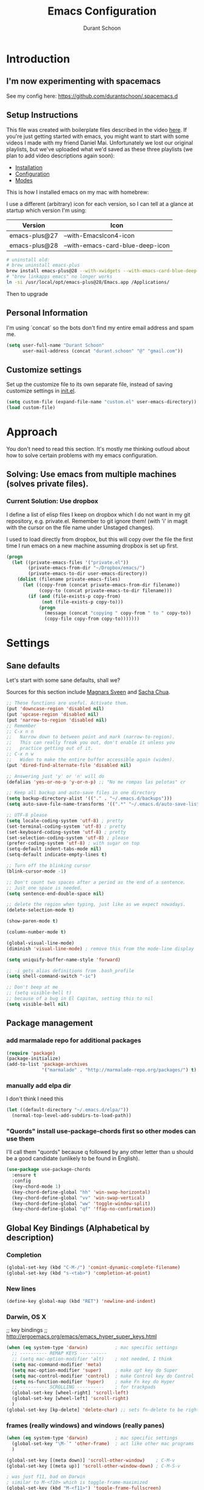 #+TITLE: Emacs Configuration
#+AUTHOR: Durant Schoon

* Introduction

** I'm now experimenting with spacemacs

   See my config here: https://github.com/durantschoon/.spacemacs.d

** Setup Instructions

   This file was created with boilerplate files described in the video
   [[https://www.youtube.com/watch?v=aweXk-MHaG8&list=PLvu0mAXg6ynG7GgSZVxWePuY-Q5mSqha9][here]]. If you're just getting started with emacs, you might want to
   start with some videos I made with my friend Daniel Mai.
   Unfortunately we lost our original playlists, but we've uploaded
   what we'd saved as these three playlists (we plan to add video
   descriptions again soon):

   - [[https://www.youtube.com/playlist?list=PLvu0mAXg6ynFaxemV3w9YcDm1wo46w1Z7][Installation]]
   - [[https://www.youtube.com/playlist?list=PLvu0mAXg6ynG7GgSZVxWePuY-Q5mSqha9][Configuration]]
   - [[https://www.youtube.com/playlist?list=PLvu0mAXg6ynFOQrdYy4sf7e3lRpM2kiUd][Modes]]

   This is how I installed emacs on my mac with homebrew:

   I use a different (arbitrary) icon for each version, so I can tell at a
   glance at startup which version I'm using:

   | Version       | Icon                             |
   |---------------+----------------------------------|
   | emacs-plus@27 | --with-EmacsIcon4-icon           |
   | emacs-plus@28 | --with-emacs-card-blue-deep-icon |


#+BEGIN_SRC sh
# uninstall old:
# brew uninstall emacs-plus
brew install emacs-plus@28 --with-xwidgets --with-emacs-card-blue-deep-icon
# "brew linkapps emacs" no longer works
ln -si /usr/local/opt/emacs-plus@28/Emacs.app /Applications/
#+END_SRC

   Then to upgrade

** Personal Information

  I'm using `concat` so the bots don't find my entire email address
  and spam me.

#+begin_src emacs-lisp
  (setq user-full-name "Durant Schoon"
        user-mail-address (concat "durant.schoon" "@" "gmail.com"))
#+end_src

** Customize settings

Set up the customize file to its own separate file, instead of saving
customize settings in [[file:init.el][init.el]].

#+begin_src emacs-lisp
(setq custom-file (expand-file-name "custom.el" user-emacs-directory))
(load custom-file)
#+end_src

* Approach

You don't need to read this section. It's mostly me thinking outloud
about how to solve certain problems with my emacs configuration.

** Solving: Use emacs from multiple machines (solves private files).
*** Current Solution: Use dropbox

I define a list of elisp files I keep on dropbox which I do not want
in my git repository, e.g. private.el. Remember to git ignore them!
(with 'i' in magit with the cursor on the file name under Unstaged
changes).

I used to load directly from dropbox, but this will copy over the file
the first time I run emacs on a new machine assuming dropbox is set up
first.

#+BEGIN_SRC emacs-lisp
  (progn
    (let ((private-emacs-files '("private.el"))
          (private-emacs-from-dir "~/Dropbox/emacs/")
          (private-emacs-to-dir user-emacs-directory))
      (dolist (filename private-emacs-files)
        (let ((copy-from (concat private-emacs-from-dir filename))
              (copy-to (concat private-emacs-to-dir filename)))
          (if (and (file-exists-p copy-from)
               (not (file-exists-p copy-to)))
              (progn
                (message (concat "copying " copy-from " to " copy-to))
                (copy-file copy-from copy-to)))))))
#+END_SRC

* Settings
** Sane defaults

Let's start with some sane defaults, shall we?

Sources for this section include [[https://github.com/magnars/.emacs.d/blob/master/settings/sane-defaults.el][Magnars Sveen]] and [[http://pages.sachachua.com/.emacs.d/Sacha.html][Sacha Chua]].

#+begin_src emacs-lisp
  ;; These functions are useful. Activate them.
  (put 'downcase-region 'disabled nil)
  (put 'upcase-region 'disabled nil)
  (put 'narrow-to-region 'disabled nil)
  ;; Remember
  ;; C-x n n
  ;;   Narrow down to between point and mark (narrow-to-region).
  ;;   This can really freak you out, don't enable it unless you
  ;;   practice getting out of it.
  ;; C-x n w
  ;;   Widen to make the entire buffer accessible again (widen).
  (put 'dired-find-alternate-file 'disabled nil)

  ;; Answering just 'y' or 'n' will do
  (defalias 'yes-or-no-p 'y-or-n-p) ;; "No me rompas las pelotas" cr

  ;; Keep all backup and auto-save files in one directory
  (setq backup-directory-alist '(("." . "~/.emacs.d/backups")))
  (setq auto-save-file-name-transforms '((".*" "~/.emacs.d/auto-save-list/" t)))

  ;; UTF-8 please
  (setq locale-coding-system 'utf-8) ; pretty
  (set-terminal-coding-system 'utf-8) ; pretty
  (set-keyboard-coding-system 'utf-8) ; pretty
  (set-selection-coding-system 'utf-8) ; please
  (prefer-coding-system 'utf-8) ; with sugar on top
  (setq-default indent-tabs-mode nil)
  (setq-default indicate-empty-lines t)

  ;; Turn off the blinking cursor
  (blink-cursor-mode -1)

  ;; Don't count two spaces after a period as the end of a sentence.
  ;; Just one space is needed.
  (setq sentence-end-double-space nil)

  ;; delete the region when typing, just like as we expect nowadays.
  (delete-selection-mode t)

  (show-paren-mode t)

  (column-number-mode t)

  (global-visual-line-mode)
  (diminish 'visual-line-mode) ; remove this from the mode-line display

  (setq uniquify-buffer-name-style 'forward)

  ;; -i gets alias definitions from .bash_profile
  (setq shell-command-switch "-ic")

  ;; Don't beep at me
  ;; (setq visible-bell t)
  ;; because of a bug in El Capitan, setting this to nil
  (setq visible-bell nil)

#+end_src

** Package management
*** add marmalade repo for additional packages

#+BEGIN_SRC emacs-lisp
  (require 'package)
  (package-initialize)
  (add-to-list 'package-archives
               '("marmalade" . "http://marmalade-repo.org/packages/") t)
#+END_SRC

*** manually add elpa dir

    I don't think I need this

    #+BEGIN_SRC emacs-lisp :tangle no
      (let ((default-directory "~/.emacs.d/elpa/"))
        (normal-top-level-add-subdirs-to-load-path))
    #+END_SRC

*** "Quords" install use-package-chords first so other modes can use them

I'll call them "quords" because q followed by any other letter than u should be
a good candidate (unlikely to be found in English).

#+BEGIN_SRC emacs-lisp
  (use-package use-package-chords
    :ensure t
    :config
    (key-chord-mode 1)
    (key-chord-define-global "hh" 'win-swap-horizontal)
    (key-chord-define-global "vv" 'win-swap-vertical)
    (key-chord-define-global "ww" 'toggle-window-split)
    (key-chord-define-global "qf" 'ffap-no-confirmation))
#+END_SRC

** Global Key Bindings (Alphabetical by description)
*** Completion
    #+BEGIN_SRC emacs-lisp
      (global-set-key (kbd "C-M-/") 'comint-dynamic-complete-filename)
      (global-set-key (kbd "s-<tab>") 'completion-at-point)
    #+END_SRC
*** New lines
#+BEGIN_SRC emacs-lisp
(define-key global-map (kbd "RET") 'newline-and-indent)
#+END_SRC
*** Darwin, OS X

    ;; key bindings
    ;; http://ergoemacs.org/emacs/emacs_hyper_super_keys.html

    #+BEGIN_SRC emacs-lisp
      (when (eq system-type 'darwin)          ; mac specific settings
        ;; ---------- REMAP KEYS ----------
        ;; (setq mac-option-modifier 'alt)    ; not needed, I think
        (setq mac-command-modifier 'meta)
        (setq mac-option-modifier 'super)     ; make opt key do Super
        (setq mac-control-modifier 'control)  ; make Control key do Control
        (setq ns-function-modifier 'hyper)    ; make Fn key do Hyper
        ;; ---------- SCROLLING ----------    ; for trackpads
        (global-set-key [wheel-right] 'scroll-left)
        (global-set-key [wheel-left] 'scroll-right)
        )
      (global-set-key [kp-delete] 'delete-char) ;; sets fn-delete to be right-delete
    #+END_SRC

*** frames (really windows) and windows (really panes)

    #+BEGIN_SRC emacs-lisp
      (when (eq system-type 'darwin)          ; mac specific settings
        (global-set-key "\M-`" 'other-frame)  ; act like other mac programs
        )

      (global-set-key [(meta down)] 'scroll-other-window)    ; C-M-v
      (global-set-key [(meta up)] 'scroll-other-window-down) ; C-M-S-v

      ; was just f11, bad on Darwin
      ; similar to M-<f10> which is toggle-frame-maximized
      (global-set-key (kbd "M-<f11>") 'toggle-frame-fullscreen)

      (global-set-key (kbd "C-x 4 o") 'switch-to-buffer-other-window-return)
      (global-set-key (kbd "C-x 4 k") 'kill-buffer-other-window)

      (require 'windmove)

      (defun win-swap-horizontal ()
        "Swap windows left/right using buffer-move.el"
        (interactive)
        (if (null (windmove-find-other-window 'right))
            (buf-move-left) (buf-move-right)))

      (global-set-key (kbd "C-c h") 'win-swap-horizontal)

      (defun win-swap-vertical ()
        "Swap windows up/down using buffer-move.el"
        (interactive)
        (if (null (windmove-find-other-window 'above))
            (buf-move-down) (buf-move-up)))

      (global-set-key (kbd "C-c v") 'win-swap-vertical)

      (defun switch-to-buffer-other-window-return ()
        "Like `switch-to-buffer-other-window`, but return to original buffer."
        (interactive)
        (switch-to-buffer-other-window (other-buffer))
        (other-window 1))

      (defun kill-buffer-other-window ()
        "Kill the buffer in the other window.
      I usually work with 2 windows side by side so when I do anything
      that opens a buffer in the other window (eg. looking at a function
      definition), I'll want to kill it after when I'm done. That's when
      I use kill-buffer-other-window."
        (interactive)
        (other-window 1)
        (kill-buffer (current-buffer))
        (other-window 1))

      ;; toggle-window-split
      ;; See https://www.emacswiki.org/emacs/ToggleWindowSplit
      (defun toggle-window-split ()
        (interactive)
        (if (= (count-windows) 2)
            (let* ((this-win-buffer (window-buffer))
               (next-win-buffer (window-buffer (next-window)))
               (this-win-edges (window-edges (selected-window)))
               (next-win-edges (window-edges (next-window)))
               (this-win-2nd (not (and (<= (car this-win-edges)
                           (car next-win-edges))
                           (<= (cadr this-win-edges)
                           (cadr next-win-edges)))))
               (splitter
                (if (= (car this-win-edges)
                   (car (window-edges (next-window))))
                'split-window-horizontally
              'split-window-vertically)))
          (delete-other-windows)
          (let ((first-win (selected-window)))
            (funcall splitter)
            (if this-win-2nd (other-window 1))
            (set-window-buffer (selected-window) this-win-buffer)
            (set-window-buffer (next-window) next-win-buffer)
            (select-window first-win)
            (if this-win-2nd (other-window 1))))))

      (global-set-key (kbd "C-x |") 'toggle-window-split)
        #+END_SRC

*** Function Keys (f1-f4: defined by emacs f5-...: user customization)

    #+BEGIN_SRC emacs-lisp
      (global-set-key [f5] 'global-whitespace-mode)
      (global-set-key [f6] 'toggle-truncate-lines)
    #+END_SRC

*** search

    Testing this. I'm not convinced I like everything about it.
    phi-search works with multiple cursors.

    #+BEGIN_SRC emacs-lisp
      (global-set-key (kbd "C-s") 'phi-search)
      (global-set-key (kbd "C-r") 'phi-search-backward)
    #+END_SRC

*** web

    #+BEGIN_SRC emacs-lisp
      (global-set-key (kbd "C-c o") 'browse-url-at-point) ; like "o"pen
    #+END_SRC

*** web development

    #+BEGIN_SRC emacs-lisp
      (global-set-key (kbd "H-o") 'browse-url-of-buffer) ; like "o"pen
    #+END_SRC

*** zap-up-to-char

    From [[https://www.emacswiki.org/emacs/ZapUpToChar][ZapUpToChar]] (replaces zap-to-char so it doesn't zap the char itself)

    #+BEGIN_SRC emacs-lisp
      (defadvice zap-to-char (after my-zap-to-char-advice (arg char) activate)
        "Kill up to the ARG'th occurence of CHAR, and leave CHAR. If
        you are deleting forward, the CHAR is replaced and the point is
        put before CHAR"
        (insert char)
        (if (< 0 arg) (forward-char -1)))
    #+END_SRC

** Frames (otherwise known as windows) and Windows (otherwise known as panes)
*** Disable scroll-bar
#+BEGIN_SRC emacs-lisp
(toggle-scroll-bar -1)
#+END_SRC

*** New frames open maximized

#+BEGIN_SRC emacs-lisp
  (defun maximize-frame (frame)
    "Maximize frame"
    (interactive)
    (with-selected-frame frame
      (let ((fullscreen (frame-parameter nil 'fullscreen)))
        (cond
         ((memq fullscreen '(fullscreen fullboth))
          (set-frame-parameter nil 'fullscreen-restore 'maximized))
         (t
          (set-frame-parameter nil 'fullscreen 'maximized))))))
  (add-hook 'after-make-frame-functions #'maximize-frame)
#+END_SRC

** Mouse

   #+BEGIN_SRC emacs-lisp
     ;; from the iterm2 FAQ, how to use the mouse in emacs in iterm
     ;; should I make this darwin specific?
     (require 'mouse)
     (xterm-mouse-mode t)
     (defun track-mouse (e) "Make an empty 'track-mouse' function for event E.")
   #+END_SRC

** Programming

   #+BEGIN_SRC emacs-lisp
     (defun my-prog-mode-hook ()
       (linum-mode 1)
       (message "Truncating long lines in programming mode...")
       (toggle-truncate-lines t)
       (setq-local dabbrev-case-fold-search nil) ;; eg. "myVar" expands case-sensitively
       (add-to-list 'write-file-functions 'delete-trailing-whitespace))
     (add-hook 'prog-mode-hook 'my-prog-mode-hook)
   #+END_SRC

Display information about the current function

#+BEGIN_SRC emacs-lisp
  (which-function-mode t)
#+END_SRC

*** Using ctags

    ctags creates a tags file (TAGS) from your source code so you can jump to
    a program definition.

    Remember these (from [[https://www.emacswiki.org/emacs/EmacsTags][EmacsWiki]]):

#+BEGIN_QUOTE
M-. (‘find-tag’) – find a tag, that is, use the Tags file to look up a definition. If there are multiple tags in the project with the same name, use `C-u M-.’ to go to the next match.
M-* ‘M-*’ (‘pop-tag-mark’) – jump back
#+END_QUOTE

    I started using [[https://github.com/universal-ctags/ctags][Universal ctags]]. Universal ctags replaces
    exuberent ctags I believe. So you can just run

#+BEGIN_SRC sh
tags -eR
#+END_SRC

    in directory with your files

    If you're using projectile for managing project directories, see
    [[https://projectile.readthedocs.io/en/latest/configuration/#regenerate-tags][Regenerate tags]]. I see there is a command
    `projectile-regenerate-tags`. And it looks like I need to find out
    more about [[https://github.com/leoliu/ggtags][ggtags]].

** IN_PROGRESS Fonts
   :PROPERTIES:
   :Visibility: CHILDREN
   :END:
*** OFF - Testing Hasklig but only on Mac

#+BEGIN_SRC emacs-lisp :tangle no
  (when (eq system-type 'darwin)
    (set-frame-font "Hasklig"))
#+END_SRC

*** OFF - Test Fira Code

   The [[https://github.com/tonsky/FiraCode][Fira Code]] font has ==> cool ligatures <== ! I followed these
   [[https://github.com/tonsky/FiraCode/wiki/Setting-up-Emacs][instructions]] including the imporant recommendation to comment out
   the '(46 .' line below.

   DEBUG: The following code works setting the default font to fira
   code, however when I type C-' in a source block emacs hangs :(

**** OFF - First test

#+BEGIN_SRC emacs-lisp :tangle no
  (when (window-system)
    (set-default-font "Fira Code"))
  (let ((alist '((33 . ".\\(?:\\(?:==\\|!!\\)\\|[!=]\\)")
                 (35 . ".\\(?:###\\|##\\|_(\\|[#(?[_{]\\)")
                 (36 . ".\\(?:>\\)")
                 (37 . ".\\(?:\\(?:%%\\)\\|%\\)")
                 (38 . ".\\(?:\\(?:&&\\)\\|&\\)")
                 (42 . ".\\(?:\\(?:\\*\\*/\\)\\|\\(?:\\*[*/]\\)\\|[*/>]\\)")
                 (43 . ".\\(?:\\(?:\\+\\+\\)\\|[+>]\\)")
                 (45 . ".\\(?:\\(?:-[>-]\\|<<\\|>>\\)\\|[<>}~-]\\)")
                 ;; (46 . ".\\(?:\\(?:\\.[.<]\\)\\|[.=-]\\)")
                 (47 . ".\\(?:\\(?:\\*\\*\\|//\\|==\\)\\|[*/=>]\\)")
                 (48 . ".\\(?:x[a-zA-Z]\\)")
                 (58 . ".\\(?:::\\|[:=]\\)")
                 (59 . ".\\(?:;;\\|;\\)")
                 (60 . ".\\(?:\\(?:!--\\)\\|\\(?:~~\\|->\\|\\$>\\|\\*>\\|\\+>\\|--\\|<[<=-]\\|=[<=>]\\||>\\)\\|[*$+~/<=>|-]\\)")
                 (61 . ".\\(?:\\(?:/=\\|:=\\|<<\\|=[=>]\\|>>\\)\\|[<=>~]\\)")
                 (62 . ".\\(?:\\(?:=>\\|>[=>-]\\)\\|[=>-]\\)")
                 (63 . ".\\(?:\\(\\?\\?\\)\\|[:=?]\\)")
                 (91 . ".\\(?:]\\)")
                 (92 . ".\\(?:\\(?:\\\\\\\\\\)\\|\\\\\\)")
                 (94 . ".\\(?:=\\)")
                 (119 . ".\\(?:ww\\)")
                 (123 . ".\\(?:-\\)")
                 (124 . ".\\(?:\\(?:|[=|]\\)\\|[=>|]\\)")
                 (126 . ".\\(?:~>\\|~~\\|[>=@~-]\\)")
                 )
               ))
    (dolist (char-regexp alist)
      (set-char-table-range composition-function-table (car char-regexp)
                            `([,(cdr char-regexp) 0 font-shape-gstring]))))

    (add-hook 'helm-major-mode-hook
      (lambda ()
        (setq auto-composition-mode nil)))
#+END_SRC

**** OFF - Second test

From updated [page](https://github.com/tonsky/FiraCode/wiki/Emacs-instructions)

#+BEGIN_SRC emacs-lisp :tangle no
  ;;; Fira code
  ;; This works when using emacs --daemon + emacsclient
  (add-hook 'after-make-frame-functions (lambda (frame) (set-fontset-font t '(#Xe100 . #Xe16f) "Fira Code Symbol")))
  ;; This works when using emacs without server/client
  (set-fontset-font t '(#Xe100 . #Xe16f) "Fira Code Symbol")
  ;; I haven't found one statement that makes both of the above situations work, so I use both for now

  (defconst fira-code-font-lock-keywords-alist
    (mapcar (lambda (regex-char-pair)
              `(,(car regex-char-pair)
                (0 (prog1 ()
                     (compose-region (match-beginning 1)
                                     (match-end 1)
                                     ;; The first argument to concat is a string containing a literal tab
                                     ,(concat "   " (list (decode-char 'ucs (cadr regex-char-pair)))))))))
            '(("\\(www\\)"                   #Xe100)
              ("[^/]\\(\\*\\*\\)[^/]"        #Xe101)
              ("\\(\\*\\*\\*\\)"             #Xe102)
              ("\\(\\*\\*/\\)"               #Xe103)
              ("\\(\\*>\\)"                  #Xe104)
              ("[^*]\\(\\*/\\)"              #Xe105)
              ("\\(\\\\\\\\\\)"              #Xe106)
              ("\\(\\\\\\\\\\\\\\)"          #Xe107)
              ("\\({-\\)"                    #Xe108)
              ("\\(\\[\\]\\)"                #Xe109)
              ("\\(::\\)"                    #Xe10a)
              ("\\(:::\\)"                   #Xe10b)
              ("[^=]\\(:=\\)"                #Xe10c)
              ("\\(!!\\)"                    #Xe10d)
              ("\\(!=\\)"                    #Xe10e)
              ("\\(!==\\)"                   #Xe10f)
              ("\\(-}\\)"                    #Xe110)
              ("\\(--\\)"                    #Xe111)
              ("\\(---\\)"                   #Xe112)
              ("\\(-->\\)"                   #Xe113)
              ("[^-]\\(->\\)"                #Xe114)
              ("\\(->>\\)"                   #Xe115)
              ("\\(-<\\)"                    #Xe116)
              ("\\(-<<\\)"                   #Xe117)
              ("\\(-~\\)"                    #Xe118)
              ("\\(#{\\)"                    #Xe119)
              ("\\(#\\[\\)"                  #Xe11a)
              ("\\(##\\)"                    #Xe11b)
              ("\\(###\\)"                   #Xe11c)
              ("\\(####\\)"                  #Xe11d)
              ("\\(#(\\)"                    #Xe11e)
              ("\\(#\\?\\)"                  #Xe11f)
              ("\\(#_\\)"                    #Xe120)
              ("\\(#_(\\)"                   #Xe121)
              ("\\(\\.-\\)"                  #Xe122)
              ("\\(\\.=\\)"                  #Xe123)
              ("\\(\\.\\.\\)"                #Xe124)
              ("\\(\\.\\.<\\)"               #Xe125)
              ("\\(\\.\\.\\.\\)"             #Xe126)
              ("\\(\\?=\\)"                  #Xe127)
              ("\\(\\?\\?\\)"                #Xe128)
              ("\\(;;\\)"                    #Xe129)
              ("\\(/\\*\\)"                  #Xe12a)
              ("\\(/\\*\\*\\)"               #Xe12b)
              ("\\(/=\\)"                    #Xe12c)
              ("\\(/==\\)"                   #Xe12d)
              ("\\(/>\\)"                    #Xe12e)
              ("\\(//\\)"                    #Xe12f)
              ("\\(///\\)"                   #Xe130)
              ("\\(&&\\)"                    #Xe131)
              ("\\(||\\)"                    #Xe132)
              ("\\(||=\\)"                   #Xe133)
              ("[^|]\\(|=\\)"                #Xe134)
              ("\\(|>\\)"                    #Xe135)
              ("\\(\\^=\\)"                  #Xe136)
              ("\\(\\$>\\)"                  #Xe137)
              ("\\(\\+\\+\\)"                #Xe138)
              ("\\(\\+\\+\\+\\)"             #Xe139)
              ("\\(\\+>\\)"                  #Xe13a)
              ("\\(=:=\\)"                   #Xe13b)
              ("[^!/]\\(==\\)[^>]"           #Xe13c)
              ("\\(===\\)"                   #Xe13d)
              ("\\(==>\\)"                   #Xe13e)
              ("[^=]\\(=>\\)"                #Xe13f)
              ("\\(=>>\\)"                   #Xe140)
              ("\\(<=\\)"                    #Xe141)
              ("\\(=<<\\)"                   #Xe142)
              ("\\(=/=\\)"                   #Xe143)
              ("\\(>-\\)"                    #Xe144)
              ("\\(>=\\)"                    #Xe145)
              ("\\(>=>\\)"                   #Xe146)
              ("[^-=]\\(>>\\)"               #Xe147)
              ("\\(>>-\\)"                   #Xe148)
              ("\\(>>=\\)"                   #Xe149)
              ("\\(>>>\\)"                   #Xe14a)
              ("\\(<\\*\\)"                  #Xe14b)
              ("\\(<\\*>\\)"                 #Xe14c)
              ("\\(<|\\)"                    #Xe14d)
              ("\\(<|>\\)"                   #Xe14e)
              ("\\(<\\$\\)"                  #Xe14f)
              ("\\(<\\$>\\)"                 #Xe150)
              ("\\(<!--\\)"                  #Xe151)
              ("\\(<-\\)"                    #Xe152)
              ("\\(<--\\)"                   #Xe153)
              ("\\(<->\\)"                   #Xe154)
              ("\\(<\\+\\)"                  #Xe155)
              ("\\(<\\+>\\)"                 #Xe156)
              ("\\(<=\\)"                    #Xe157)
              ("\\(<==\\)"                   #Xe158)
              ("\\(<=>\\)"                   #Xe159)
              ("\\(<=<\\)"                   #Xe15a)
              ("\\(<>\\)"                    #Xe15b)
              ("[^-=]\\(<<\\)"               #Xe15c)
              ("\\(<<-\\)"                   #Xe15d)
              ("\\(<<=\\)"                   #Xe15e)
              ("\\(<<<\\)"                   #Xe15f)
              ("\\(<~\\)"                    #Xe160)
              ("\\(<~~\\)"                   #Xe161)
              ("\\(</\\)"                    #Xe162)
              ("\\(</>\\)"                   #Xe163)
              ("\\(~@\\)"                    #Xe164)
              ("\\(~-\\)"                    #Xe165)
              ("\\(~=\\)"                    #Xe166)
              ("\\(~>\\)"                    #Xe167)
              ("[^<]\\(~~\\)"                #Xe168)
              ("\\(~~>\\)"                   #Xe169)
              ("\\(%%\\)"                    #Xe16a)
             ;; ("\\(x\\)"                   #Xe16b) This ended up being hard to do properly so i'm leaving it out.
              ("[^:=]\\(:\\)[^:=]"           #Xe16c)
              ("[^\\+<>]\\(\\+\\)[^\\+<>]"   #Xe16d)
              ("[^\\*/<>]\\(\\*\\)[^\\*/<>]" #Xe16f))))

  (defun add-fira-code-symbol-keywords ()
    (font-lock-add-keywords nil fira-code-font-lock-keywords-alist))

  (add-hook 'prog-mode-hook
            #'add-fira-code-symbol-keywords)
#+END_SRC

*** Tests for Howard Abrams "ha/" org-mode configuration
**** darwin

#+BEGIN_SRC sh
  brew tap caskroom/fonts
  # Both of these work
  brew cask install font-hasklig
  # brew cask install font-hasklig-nerd-font
#+END_SRC

     My notes about loading the fonts used by Howard Abrams:

     - Darwin: "Source Code Pro" from [[https://github.com/adobe-fonts/source-code-pro][link]]

Use homebrew

#+BEGIN_SRC shell
brew tap homebrew/cask-fonts && brew cask install font-source-code-pro
#+END_SRC

If this returns a value, you're good:

#+BEGIN_SRC emacs-lisp
(x-list-fonts "Source Code Pro")
#+END_SRC

     - Darwin: "Source Sans Pro" from [[https://fonts.google.com/specimen/Source+Sans+Pro?selection.family=Source+Sans+Pro][link]]

Download from google fonts.
Shift select all the .ttf files.
Cmd-o to open (and install each

Test with:

#+BEGIN_SRC emacs-lisp
(x-list-fonts "Source Sans Pro")
#+END_SRC

**** TODO windows

see: https://github.com/i-tu/Hasklig

#+BEGIN_SRC sh
build.cmd
#+END_SRC

**** any OS

#+BEGIN_SRC emacs-lisp
  (defvar ha/fixed-font-family
    (cond ((x-list-fonts "Source Code Pro")       "Source Code Pro")
          ((x-list-fonts "Anonymous Pro")         "Anonymous Pro")
          ((x-list-fonts "M+ 1mn")                "M+ 1mn"))
    "My fixed width font based on what is installed, `nil' if not defined.")
#+END_SRC

#+BEGIN_SRC emacs-lisp
(defvar ha/variable-font-family
  (cond ((x-list-fonts "Source Sans Pro") "Source Sans Pro")
        ((x-list-fonts "Lucida Grande")   "Lucida Grande")
        ((x-list-fonts "Verdana")         "Verdana")
        ((x-family-fonts "Sans Serif")    "Sans Serif")
        (nil (warn "Cannot find a Sans Serif Font.  Install Source Sans Pro.")))
  "My variable width font available to org-mode files and whatnot.")
#+END_SRC

** IN_PROGRESS Themes
*** Colors

    Need this to suppress an error on darwin?

#+BEGIN_SRC emacs-lisp
(customize-set-variable 'solarized-termcolors 256)
#+END_SRC

*** Convenient theme functions

    I nabbed these from [[https://github.com/danielmai/.emacs.d/blob/master/config.org#convenient-theme-functions][Daniel Mai]]. They're great!

#+begin_src emacs-lisp :tangle
  (defun switch-theme (theme)
    "Disables any currently active themes and loads THEME."
    ;; This interactive call is taken from `load-theme'
    (interactive
     (list
      (intern (completing-read "Load custom theme: "
                               (mapc 'symbol-name
                                     (custom-available-themes))))))
    (let ((enabled-themes custom-enabled-themes))
      (mapc #'disable-theme custom-enabled-themes)
      (load-theme theme t)))

  (defun disable-active-themes ()
    "Disables any currently active themes listed in `custom-enabled-themes'."
    (interactive)
    (mapc #'disable-theme custom-enabled-themes))

  (bind-key "s-<f12>" 'switch-theme)
  (bind-key "s-<f11>" 'disable-active-themes)
#+end_src

*** IN_PROGRESS Howard Abrams
    :PROPERTIES:
    :Visibility: CHILDREN
    :END:

    After watching Howard Abrams video [[https://www.youtube.com/watch?v=RhYNu6i_uY4][Introduction to EShell]], I was
    really impressed with his color scheme. So I checked out his emacs
    config for his [[https://github.com/howardabrams/dot-files/blob/master/emacs-client.org#color-theme][Color Theme]].

    His note:

#+BEGIN_QUOTE
The color themes work quite well, except they don’t know about the
org-mode source code blocks, so we need to set up a couple functions
that we can use to set them.
#+END_QUOTE

My note: I needed to manually create this directory to avoid an error
on startup: ~/.emacs.d/elpa/color-theme-20070910.1007/themes

#+BEGIN_SRC emacs-lisp
  (use-package color-theme-modern
    :ensure t
    :config (use-package color-theme-sanityinc-tomorrow :ensure t))
#+END_SRC

#+BEGIN_SRC emacs-lisp
  (defun org-src-color-blocks-light ()
    "Colors the block headers and footers to make them stand out more for lighter themes"
    (interactive)
    (custom-set-faces
     '(org-block-begin-line
      ((t (:underline "#A7A6AA" :foreground "#008ED1" :background "#EAEAFF"))))
     '(org-block-background
       ((t (:background "#FFFFEA"))))
     '(org-block
       ((t (:background "#FFFFEA"))))
     '(org-block-end-line
       ((t (:overline "#A7A6AA" :foreground "#008ED1" :background "#EAEAFF"))))))

  (defun org-src-color-blocks-dark ()
    "Colors the block headers and footers to make them stand out more for dark themes"
    (interactive)
    (custom-set-faces
     '(org-block-begin-line
       ((t (:foreground "#008ED1" :background "#002E41"))))
     '(org-block-background
       ((t (:background "#000000"))))
     '(org-block
       ((t (:background "#000000"))))
     '(org-block-end-line
       ((t (:foreground "#008ED1" :background "#002E41"))))))
#+END_SRC

#+BEGIN_SRC emacs-lisp
  (deftheme ha/org-theme "Sub-theme to beautify org mode")
#+END_SRC

#+BEGIN_SRC emacs-lisp
  (defun ha/change-theme (theme org-block-style)
    "Changes the color scheme and reset the mode line."
    (funcall theme)
    (funcall org-block-style)

    (let* ((ha/fixed-font-tuple (list :font ha/fixed-font-family))
           (ha/variable-font-tuple (list :font ha/variable-font-family))
           (base-font-color     (face-foreground 'default nil 'default))
           (background-color    (face-background 'default nil 'default))
           (primary-color       (face-foreground 'mode-line nil))
           (secondary-color     (face-background 'secondary-selection nil 'region))
           (base-height         (face-attribute 'default :height))
           (headline           `(:inherit default :weight bold :foreground ,base-font-color)))

      (when ha/fixed-font-family
        (set-frame-font ha/fixed-font-family)
        (set-face-attribute 'default nil :font ha/fixed-font-family :height 140)
        (set-face-font 'default ha/fixed-font-family))

      ;; Noticeable?
      ;; (set-face-attribute 'region nil :background "#ffff50" :foreground "black")
      ;; Subtle?
      (set-face-attribute 'region nil :background "#0000bb" :foreground 'unspecified)

      (custom-theme-set-faces 'ha/org-theme
                              `(org-agenda-structure ((t (:inherit default :height 2.0 :underline nil))))
                              `(org-verbatim ((t (:inherit 'fixed-pitched :foreground "#aef"))))
                              `(org-table ((t (:inherit 'fixed-pitched))))
                              `(org-block ((t (:inherit 'fixed-pitched))))
                              `(org-block-background ((t (:inherit 'fixed-pitched))))
                              `(org-block-begin-line ((t (:inherit 'fixed-pitched))))
                              `(org-block-end-line ((t (:inherit 'fixed-pitched))))
                              `(org-level-8 ((t (,@headline ,@ha/variable-font-tuple))))
                              `(org-level-7 ((t (,@headline ,@ha/variable-font-tuple))))
                              `(org-level-6 ((t (,@headline ,@ha/variable-font-tuple))))
                              `(org-level-5 ((t (,@headline ,@ha/variable-font-tuple))))
                              `(org-level-4 ((t (,@headline ,@ha/variable-font-tuple
                                                            :height 1.1))))
                              `(org-level-3 ((t (,@headline ,@ha/variable-font-tuple
                                                            :height 1.1))))
                              `(org-level-2 ((t (,@headline ,@ha/variable-font-tuple
                                                            :height 1.1))))
                              `(org-level-1 ((t (,@headline ,@ha/variable-font-tuple
                                                            :height 2.1))))
                              `(org-document-title ((t (,@headline ,@ha/variable-font-tuple :height 1.5 :underline nil)))))))
#+END_SRC

#+BEGIN_SRC emacs-lisp
  (ha/change-theme 'color-theme-sanityinc-tomorrow-night 'org-src-color-blocks-dark)

  (custom-set-faces
   '(mode-line           ((t (:background "blue4"   :foreground "gray90"))))
   '(mode-line-inactive  ((t (:background "#404045" :foreground "gray60"))))
   '(mode-line-buffer-id ((t (                      :foreground "gold1"   :weight ultra-bold))))
   '(which-func          ((t (                      :foreground "orange"))))
   '(show-paren-match    ((t (:background "default" :foreground "#afa"    :weight ultra-bold))))
   '(show-paren-mismatch ((t (:background "default" :foreground "#cc6666" :weight ultra-bold)))))

  (set-face-attribute 'region nil :background "#00a")
#+END_SRC

*** Cyberpunk theme

The [[https://github.com/n3mo/cyberpunk-theme.el][cyberpunk theme]] is dark and colorful. However, I don't like the
boxes around the mode line.

#+begin_src emacs-lisp :tangle no
(use-package cyberpunk-theme
  :if (window-system)
  :ensure t
  :init
  (progn
    (load-theme 'cyberpunk t)
    (set-face-attribute `mode-line nil
                        :box nil)
    (set-face-attribute `mode-line-inactive nil
                        :box nil)))
#+end_src

*** Monokai theme

#+begin_src emacs-lisp :tangle no
(use-package monokai-theme
  :if (window-system)
  :ensure t
  :init
  (setq monokai-use-variable-pitch nil))
#+end_src

** Tabs

   When adding a new mode which has its own name for a tab variable,
   add it to the list below. Then changing `tab-width` will change all
   the other values.

   Note: exclude py-indent-offset and keep default of 4

   #+BEGIN_SRC emacs-lisp
     (setq-default tab-width 2)                      ; or any other preferred value
     (let ((tab-variables `(c-basic-offset
                            sgml-basic-offset
                            css-indent-offset
                            web-mode-code-indent-offset
                            web-mode-markup-indent-offset
                            web-mode-code-indent-offset
                            js-indent-level
                            js2-indent-level
                            js2-basic-offset
                            coffee-tab-width
                            json-reformat:indent-width
                            )))
       (dolist (tab-var tab-variables)
         (defvaralias tab-var 'tab-width)))
   #+END_SRC

*** Internal tabs

To use this: (self-note: recall I have super "s" bound to Alt on Darwin)

#+BEGIN_SRC emacs-lisp
  (global-set-key (kbd "s-i") 'indent-relative)
#+END_SRC

Suppose I have code like below and I want to indent the first t with
the nil above.

#+BEGIN_SRC emacs-lisp :tangle no
  (setq helm-locate-command                   "mdfind -interpret -name %s %s"
        helm-ff-newfile-prompt-p              nil
        helm-M-x-fuzzy-match t
        helm-ff-file-name-history-use-recentf t)
#+END_SRC

I would place my cursor on that first t and type s-i to do it.

** Toolbar off

#+BEGIN_SRC emacs-lisp
  (tool-bar-mode -1)
#+END_SRC

** Modeline customization

   Following instructions [[https://github.com/domtronn/all-the-icons.el#installation][here]] you'll need to execute this:

M-x all-the-icons-install-fonts

   After running this:

(use-package all-the-icons :ensure t)

#+BEGIN_SRC emacs-lisp
  (use-package doom-modeline
    :ensure t
    :hook (after-init . doom-modeline-mode)
    :config
    (use-package all-the-icons :ensure t)
    (setq doom-modeline-height 25)
    )
#+END_SRC

** Automatically setting modes

   Most modes seem to recoginze the right file names when loading, but
   these need to be set here.

   #+BEGIN_SRC emacs-lisp
     (add-to-list 'auto-mode-alist '("\\.aliases$" . sh-mode))
     (add-to-list 'auto-mode-alist '("\..*rc\\'" . sh-mode))
     ;; for freemind mindmaps, yes conflicts with .mm files in Objective C
     (add-to-list 'auto-mode-alist '("\\.mm$" . xml-mode))
   #+END_SRC

** Manipulating Text
*** Newlines

    from: http://stackoverflow.com/questions/730751/hiding-m-in-emacs

 #+BEGIN_SRC emacs-lisp
 (defun remove-dos-eol ()
   "Do not show ^M in files containing mixed UNIX and DOS line endings."
   (interactive)
   (setq buffer-display-table (make-display-table))
   (aset buffer-display-table ?\^M []))
 #+END_SRC

*** Whitespace

    #+BEGIN_SRC emacs-lisp
      ;; automatically clean up bad whitespace
      (setq whitespace-action '(auto-cleanup))
    #+END_SRC

*** Unfill region

    from [[https://www.emacswiki.org/emacs/UnfillRegion][UnfillRegion]]

#+BEGIN_SRC emacs-lisp
  (defun unfill-region (beg end)
    "Unfill the region, joining text paragraphs into a single
      logical line.  This is useful, e.g., for use with
      `visual-line-mode'."
    (interactive "*r")
    (let ((fill-column (point-max)))
      (fill-region beg end)))

  ;; Handy key definition
  (define-key global-map "\C-\M-Q" 'unfill-region)
#+END_SRC

** Files

*** Copy file name of current buffer to clipboard

lifted from [[https://stackoverflow.com/questions/2416655/file-path-to-clipboard-in-emacs][Stack Overflow]]

;;  (defun my-put-file-name-on-clipboard ()

#+BEGIN_SRC emacs-lisp
  (defun copy-filename-to-clipboard ()
    "Put the current file name on the clipboard"
    (interactive)
    (let ((filename (if (equal major-mode 'dired-mode)
                        default-directory
                      (buffer-file-name))))
      (when filename
        (with-temp-buffer
          (insert filename)
          (clipboard-kill-region (point-min) (point-max)))
        (message filename))))
  ;; since C-w and M-w copy and cut, this is similar
  (global-set-key (kbd "H-w") 'copy-filename-to-clipboard)
#+END_SRC

*** Find file at point (ffap) without confirmation

lifted from [[https://www.reddit.com/r/emacs/comments/676r5b/how_to_stop_findfileatprompting_when_there_is_a/][reddit]] but now modified

#+BEGIN_SRC emacs-lisp
  (setq-default ffap-no-confirmation-extensions-order (list ".jsx" ".js" ".css"))

  (defun ffap-no-confirmation (&optional filename)
    "Find file at point or FILENAME without asking for confirmation first if file
  exists. If ffap-no-confirmation-extensions-order is defined, the extensions will
  be appended in order to see if a file name exists and then it will be opened."
    (interactive)
    (let* ((name (or filename (ffap-string-at-point 'file)))
           (fname (expand-file-name name))
           (foundp nil))
      (progn
        (if (and name fname (file-exists-p fname))
            (progn
              (find-file fname)
              (setq foundp t)))
        (if (and (not foundp) (boundp 'ffap-no-confirmation-extensions-order))
            (let ((exts ffap-no-confirmation-extensions-order)
                  (i 0))
              (while (and (not foundp) (<= i (length exts)))
                (let* ((ext (elt exts i))
                       (fname-w-ext (concat fname ext)))
                  (if (file-exists-p fname-w-ext)
                      (progn
                        (find-file fname-w-ext)
                        (message (concat "ffap-no-confirmation found " fname-w-ext " by extension."))
                        (setq foundp t))))
                (setq i (1+ i)))))
        (if (not foundp)
            (find-file-at-point filename)))))
#+END_SRC

** Shell
*** Fix fancy prompt fonts (oh-my-zsh agnoster) in emacs shell (on Darwin at least)

    I was testing VS Code (which I occasionally consider switching to
    from emacs, but I keep coming back) and I found this [[https://medium.com/@hippojs.guo/vs-code-fix-fonts-in-terminal-761cc821ef41][blog post]] when
    trying to fix the terminal font. I was excited to see it also fixed
    my shell prompt (M-x shell) in emacs too!

    Rough instructions from blog:

    In OS X terminal preferences

       - cmd-,
       - Profiles
       - <YOURNAME>(Default)
       - Font: "Meslo LG M DZ Regular for Powerline 14 pt."

    Your font name may vary...

*** Turn off comint highlighting in shell mode

#+BEGIN_SRC emacs-lisp
(add-hook 'shell-mode-hook
      (lambda ()
        (face-remap-set-base 'comint-highlight-prompt :inherit nil)))
#+END_SRC

** Babel

   [[http://orgmode.org/worg/org-contrib/babel][Babel]] is Org-mode's ability to execute source code within Org-mode documents.

   #+BEGIN_SRC emacs-lisp
     (org-babel-do-load-languages
      'org-babel-load-languages
      '((C . t)
        (css . t)
        (emacs-lisp . t)
        (haskell . t)
        (python . t)
        (ruby . t)
        (shell . t)
        ))
     ;;   (coq . t)
     ;;   (cpp . t) ; C++
     ;;   (prolog . t)

     (defun my-org-confirm-babel-evaluate (lang body)
       (not (or (string= lang "C")
                (string= lang "emacs-lisp")
                (string= lang "haskell")
                (string= lang "python")
                (string= lang "ruby")
                ;; (string= lang "shell") ;; commented = do confirm
                )))
     (setq org-confirm-babel-evaluate 'my-org-confirm-babel-evaluate)

   #+END_SRC

** "Edit With Emacs" [[https://chrome.google.com/webstore/detail/edit-with-emacs/ljobjlafonikaiipfkggjbhkghgicgoh?hl=en][Chrome plugin]]

   Following Daniel Mai again here to use Emacs to edit posts on
   Discourse, which has a post editor that overrides normal Emacs key
   bindings with other functions. As such, ~markdown-mode~ is used.

   #+begin_src emacs-lisp
     (use-package edit-server
       :ensure t
       :config
       (progn
         (edit-server-start)
         (setq edit-server-default-major-mode 'markdown-mode)
         (setq edit-server-new-frame nil)))
   #+end_src

** Private

   Load private data, for example, I have a google api key set as
   goo-api-key for url shortening.

   TODO: Maybe I should set a list of files above under "Use dropbox"
   and load each one of them. Dangerous if anyone ever has access to
   that directory but that should not.

   #+BEGIN_SRC emacs-lisp
     (let ((private-data-file (concat user-emacs-directory "private.el")))
       (if (file-exists-p private-data-file)
           (progn
             (message (concat "loading " private-data-file))
             (load private-data-file))))
   #+END_SRC

** Emacsclient

#+begin_src emacs-lisp
(use-package server
  :config
  (server-start))
#+end_src

* Modes (Alphabetical)
** OFF Ag (see Rg)

   Note I use helm-ag (see helm section below).

   #+begin_src emacs-lisp :tangle no
     (use-package ag
       :commands ag
       :ensure t
       :config
       (add-hook 'ag-mode-hook
                 (lambda () (progn
                              (message "Truncating long lines in ag mode...")
                              (toggle-truncate-lines t)))))

   #+end_src

** Anaconda (for python development)

#+BEGIN_SRC emacs-lisp
  (use-package anaconda-mode
    :ensure t
    :after (exec-path-from-shell)
    :hook ((python-mode . anaconda-mode)
           (python-mode . anaconda-eldoc-mode))
    :config
    (setq anaconda-mode-localhost-address "localhost") ; for Darwin (Mac OS)
    )
#+END_SRC

** Autopair

   Match parentheses, braces etc. automatically (apparently
   popularized by Textmate).

   #+begin_src emacs-lisp
     (use-package autopair
       :ensure t
       :config
       (autopair-global-mode) ;; to enable in all buffers
     )
   #+end_src

** Avy (newer version of ace-jump-mode)

   Try chords with avy.

#+BEGIN_SRC emacs-lisp
  (use-package avy
    :ensure t
    :chords (("jj" . avy-goto-char)   ; type the character rapidly
             ("jk" . avy-goto-char-2) ; type the first 2 characters rapidly
             ("jl" . avy-goto-line)
             ("jw" . avy-goto-word-1) ; type 1st char for beginnings of words
             ))
#+END_SRC

   Just for my notes, if I don't like this, I can try the suggested
   bindings with this:

#+BEGIN_SRC emacs-lisp :tangle no
  (use-package avy
    :bind (("C-:" . avy-goto-char)    ; conflicts with helm-company
           ("C-'" . avy-goto-char-2)
           ("M-g f" . avy-goto-line)
           ))
#+END_SRC

** Buffer move

#+BEGIN_SRC emacs-lisp
  (use-package buffer-move
    :ensure t
    :bind (("<C-s-up>"    . buf-move-up) ; Control-super-up
           ("<C-s-down>"  . buf-move-down)
           ("<C-s-left>"  . buf-move-left)
           ("<C-s-right>" . buf-move-right)))
#+END_SRC

** C# (don't judge)

   #+begin_src emacs-lisp
     (use-package csharp-mode
       :defer t
       :ensure t)
   #+end_src

** Coffee-mode

   #+begin_src emacs-lisp
     (use-package coffee-mode
       :defer t
       :ensure t
       :config
       (progn
         (add-hook 'coffee-after-compile-hook 'sourcemap-goto-corresponding-point)
         ;; (define-key coffee-mode-map [(meta r)] 'coffee-compile-buffer)
         ;; (define-key coffee-mode-map (kbd "C-j") 'coffee-newline-and-indent))
         ))
   #+end_src

** CSS mode

   #+BEGIN_SRC emacs-lisp
     (add-hook 'css-mode-hook (lambda () (rainbow-mode t)))
   #+END_SRC

** Company mode

   Auto completion, perhaps a better or more currently maintained
   package compared to [[https://www.emacswiki.org/emacs/AutoComplete][AutoComplete]], but research the blogosphere to
   make your own decisions. I had never used either and I'm starting
   with company mode.

#+BEGIN_SRC emacs-lisp
  (use-package company-anaconda
    :ensure t)
#+END_SRC

#+BEGIN_SRC emacs-lisp
    (use-package company
      :ensure t
      :requires company-anaconda
      :config
      (add-hook 'after-init-hook 'global-company-mode)
      (setq company-tooltip-limit 20)                      ; bigger popup window
      (setq company-idle-delay .3)                         ; decrease delay before autocompletion popup shows
      (setq company-echo-delay 0)                          ; remove annoying blinking
      (setq company-begin-commands '(self-insert-command)) ; start autocompletion only after typing
      (setq company-minimum-prefix-length 3)
      (define-key company-active-map (kbd "C-n") #'company-select-next)
      (define-key company-active-map (kbd "C-p") #'company-select-previous)
      (eval-after-load "company"
        '(add-to-list 'company-backends 'company-anaconda)))
#+END_SRC

For file completion with golang you will need ~gocode~. See [[https://github.com/mdempsky/gocode][mdempysky's
repo]] for instructions. Under emacs, it lists usage with autocomplete,
but once you install it on your system correctly, company mode should
be able to find it.

#+BEGIN_SRC emacs-lisp
  (use-package company-go
    :ensure t
    :config
    (add-hook 'go-mode-hook (lambda ()
                              (set (make-local-variable 'company-backends) '(company-go))
                              (company-mode))))
#+END_SRC

** Clojure mode

   Debugging this. Running clojure-mode still causes this error for
   me:

   load-with-code-conversion: Symbol's value as variable is void: <!DOCTYPE

#+BEGIN_SRC emacs-lisp :tangle no
  (use-package clojure-mode
    :ensure t
    :mode (("\\.clj$" . clojure-mode))
    )
#+END_SRC

#+BEGIN_SRC emacs-lisp :tangle no
  (use-package clojure-mode
    :ensure t
    :mode (("\\.clj$" . clojure-mode))
    :config
    (progn
      ;; require or autoload paredit-mode
      (add-hook 'clojure-mode-hook #'paredit-mode)
      ;; require or autoload smartparens
      ;; (add-hook 'clojure-mode-hook #'smartparens-strict-mode)
      ))
#+END_SRC

** Dired

   #+BEGIN_SRC emacs-lisp
     (defun durant/dired-truncate-lines ()
           (toggle-truncate-lines t))
     (add-hook 'dired-mode-hook #'durant/dired-truncate-lines)
   #+END_SRC

** Docker

#+BEGIN_SRC emacs-lisp
  (use-package dockerfile-mode
    :ensure t)
#+END_SRC

** Emmet

   According to [[http://emmet.io/][their website]], "Emmet — the essential toolkit for web-developers."

   #+begin_src emacs-lisp
     (use-package emmet-mode
       :ensure t
       :commands emmet-mode
       :config
       (progn
         (add-hook 'html-mode-hook 'emmet-mode)
         (add-hook 'css-mode-hook 'emmet-mode)
         (add-hook 'sass-mode-hook 'emmet-mode)
         (add-hook 'sgml-mode-hook 'emmet-mode))
       )
   #+end_src

** Ediff (related)

   #+BEGIN_SRC emacs-lisp
     (setq ediff-split-window-function 'split-window-horizontally)
     (setq ediff-highlight-all-diffs 'nil)

     ;; rod bogart kicks ass!
     ;; these probably went with an alias
     ;; alias ediff='emacs --eval cmd-ediff'
     ;; usage: ediff FILE1 FILE2
     (defun cmd-ediff ()
       "A command line access to ediff."
       (interactive)
       (let ((buf1 (current-buffer)))
         (other-window 1)
         (ediff-buffers (current-buffer) buf1)))
   #+END_SRC

** Emacs SQL-PSQL (postgress) disbled/LOOKAT

   #+begin_src emacs-lisp :tangle no

     (use-package emacsql-psql
       :ensure t
     )
   #+end_src

** Emojify disabled - currently causes error at start up

#+BEGIN_SRC emacs-lisp :tangle no
  (use-package emojify-mode
    :ensure t
    :config
    (add-hook 'after-init-hook #'global-emojify-mode)
  )
#+END_SRC

** Exec path from shell

   So emacs can also find executables (like "coffee" for coffee-repl).
   See [[https://github.com/purcell/exec-path-from-shell][repo  documentation]].

   I should go over all of [[https://github.com/danielmai/.emacs.d/blob/master/config.org#mac-customizations][Daniel's Mac customizations]] and put this in Settings.

   #+begin_src emacs-lisp
     (use-package exec-path-from-shell
       :if (memq window-system '(mac ns))
       :ensure t
       :init
       (exec-path-from-shell-initialize))
   #+end_src

** Expand Region

#+BEGIN_SRC emacs-lisp
  (use-package expand-region
    :ensure t
    :bind ("C-=" . er/expand-region))
#+END_SRC

** Flycheck

   Download [[https://github.com/koalaman/shellcheck#user-content-installing][shellcheck]] for sh-mode checking.

   #+begin_src emacs-lisp
     (use-package flycheck
       :ensure t
       :after (sh)
       :config
       (setq-default flycheck-html-tidy-executable
                     "/usr/local/Cellar/tidy-html5/5.2.0/bin/tidy")
       (setq-default flycheck-temp-prefix ".flycheck")
       ;; Prevent flycheck from treating files like init.el as package files
       (setq-default flycheck-disabled-checkers
                     (append flycheck-disabled-checkers
                             '(json-jsonlist emacs-lisp-checkdoc)))
       (add-to-list 'flycheck-checkers 'python-flake8)
       (add-to-list 'flycheck-checkers 'javascript-eslint)

       (flycheck-add-mode 'javascript-eslint 'web-mode)
       (flycheck-add-mode 'javascript-eslint 'js2-mode)
       (flycheck-add-mode 'javascript-eslint 'rjsx-mode) ; replaces 'js2-jsx-mode
       (add-hook 'sh-mode-hook 'flycheck-mode)
       ;; Since we're using eslint
       ;; Turn off js2 mode errors & warnings (we lean on eslint/standard)
       (setq-default js2-mode-show-parse-errors nil)
       (setq-default js2-mode-show-strict-warnings nil)
       (global-flycheck-mode))
   #+end_src

   Instead of attempting something like this:

#+BEGIN_SRC emacs-lisp :tangle no
       :config
       ;; (add-hook 'python-mode-hook
       ;;           (lambda ()
       ;;             (setq flycheck-python-pylint-executable
       ;;                   (concat
       ;;                    (locate-file "pylint" exec-path exec-suffixes 1)
       ;;                    " --load-plugins=pylint_flask"))))
#+END_SRC

   I just added this line:

ignored-modules=flask_sqlalchemy

   to my ~/.pylintrc

*** Linter setups

    Install the HTML5/CSS/JavaScript linters.

    #+begin_src sh
      pip3 install pylint
      pip3 install pylint-flask
      brew install tidy-html5
      npm install -g csslint
    #+end_src

    eslint setup from this [[http://codewinds.com/blog/2015-04-02-emacs-flycheck-eslint-jsx.html][blogpost]] including this emacs-lisp code

#+BEGIN_SRC emacs-lisp
  ;; use local eslint from node_modules before global
  ;; http://emacs.stackexchange.com/questions/21205/flycheck-with-file-relative-eslint-executable
  (defun my/use-eslint-from-node-modules ()
    (let* ((root (locate-dominating-file
                  (or (buffer-file-name) default-directory)
                  "node_modules"))
           (eslint (and root
                        (expand-file-name "node_modules/eslint/bin/eslint.js"
                                          root))))
      (when (and eslint (file-executable-p eslint))
        (setq-local flycheck-javascript-eslint-executable eslint))))

  (add-hook 'flycheck-mode-hook #'my/use-eslint-from-node-modules)

  ;; for better jsx syntax-highlighting in web-mode
  ;; - courtesy of Patrick @halbtuerke
  ;; UPDATE: this might be superceded with rjsx
  (defadvice web-mode-highlight-part (around tweak-jsx activate)
    (if (equal web-mode-content-type "jsx")
      (let ((web-mode-enable-part-face nil))
        ad-do-it)
      ad-do-it))
#+END_SRC

** Git-link

   #+begin_src emacs-lisp
     (use-package git-link
       :ensure t
     )
   #+end_src

** Golang

   #+begin_src emacs-lisp
     (use-package go-mode
       :ensure t
       :config
       (add-hook 'before-save-hook #'gofmt-before-save))
   #+end_src

TODO: I should figure out how to convert these to add them directly to
use-package above

#+BEGIN_SRC emacs-lisp
;; Define function to call when go-mode loads
(defun my-go-mode-hook ()
  (setq gofmt-command "goimports")                ; gofmt uses invokes goimports
  (if (not (string-match "go" compile-command))   ; set compile command default
      (set (make-local-variable 'compile-command)
           "go build -v && go test -v && go vet"))

  ;; Key bindings specific to go-mode
  (local-set-key (kbd "M-.") 'godef-jump)         ; Go to definition
  (local-set-key (kbd "M-*") 'pop-tag-mark)       ; Return from whence you came
  (local-set-key (kbd "M-p") 'compile)            ; Invoke compiler
  (local-set-key (kbd "M-P") 'recompile)          ; Redo most recent compile cmd
  (local-set-key (kbd "M-]") 'next-error)         ; Go to next error (or msg)
  (local-set-key (kbd "M-[") 'previous-error)     ; Go to previous error or msg

  ;; Misc go stuff
  (auto-complete-mode 1))                         ; Enable auto-complete mode
#+END_SRC


#+BEGIN_SRC emacs-lisp
  (use-package go-guru
    :ensure t
    :config
    (customize-set-variable 'go-guru-scope "...")
    (add-hook 'go-mode-hook #'go-guru-hl-identifier-mode))
#+END_SRC

** OFF Gore

   A simple comint-based mode for gore (command-line evaluator for
   golang code). See the [[https://github.com/sriram-srinivasan/gore][repo]]

   Interesting, but not quite usable. This is quite slow on my
   system and din't use company-go out of the box. I'm going to
   disable this.

   #+begin_src emacs-lisp :tangle no
     (use-package gore-mode
       :defer t
       :ensure t
       (setq gore-bin-path "~/Programming/go/bin/gore")
     )
   #+end_src

   To try it, use C-return send each line in a buffer running
   gore-mode.

#+BEGIN_SRC go :tango no
println(200*300, math.Log10(1000))
#+END_SRC

#+BEGIN_SRC go :tango no
p 200*300, math.Log10(1000)
#+END_SRC

** Grep

   #+BEGIN_SRC emacs-lisp
     (add-hook 'grep-mode-hook
               '(lambda ()
                  (progn
                    (message "Truncating long lines in grep mode...")
                    (toggle-truncate-lines t))))
   #+END_SRC

** Helm

   More code from [[https://github.com/danielmai/.emacs.d/blob/master/config.org#helm][Daniel Mai]] (which I've now customized). Helm looks
   to me like one of the biggest boosts in emacs productivity since I
   took a break from using it. I would think every emacs user would
   eventually want to use it. Though it does have a learning curve.
   You should consider the [[https://tuhdo.github.io/helm-intro.html][tutorial]]. I've mostly started with videos
   on youtube to get started.

   From my limited investigations, I believe that Helm (with
   Helm-swoop) does everything you'd want from Ivy, Swiper, and
   Counsel.

   #+BEGIN_SRC emacs-lisp
     (use-package helm
       :ensure t
       :diminish helm-mode
       :init (progn
               (require 'helm-config)
               (use-package helm-projectile
                 :ensure t
                 :commands helm-projectile
                 :bind ("C-c p h" . helm-projectile)
                 :config (helm-projectile-on))
               (use-package helm-ag :defer 10  :ensure t)
               (setq helm-locate-command                   "mdfind -interpret -name %s %s"
                     helm-ff-newfile-prompt-p              nil
                     helm-M-x-fuzzy-match                  t
                     helm-ff-file-name-history-use-recentf t)
               (helm-mode)
               ;; use <tab> to select files instead of <return>
               ;; If you need it, C-i will do what <return> used to do
               (define-key helm-map (kbd "<tab>") 'helm-execute-persistent-action)
               (use-package helm-swoop
                 :ensure t
                 :bind ("M-s s" . helm-swoop)))
       :bind (("C-c h" . helm-command-prefix)
              ("C-x b" . helm-mini)
              ("C-x r b" . helm-bookmarks)
              ("C-`" . helm-resume)
              ("M-x" . helm-M-x)
              ("M-y" . helm-show-kill-ring)
              ("C-x C-f" . helm-find-files)))
   #+END_SRC

#+BEGIN_SRC emacs-lisp
  (use-package helm-company
    :ensure t
    :init
    (eval-after-load 'company
      '(progn
         (define-key company-mode-map (kbd "C-:") 'helm-company)
         (define-key company-active-map (kbd "C-:") 'helm-company))))
#+END_SRC

#+BEGIN_SRC emacs-lisp
  (use-package helm-etags-plus
    :ensure t
    :init
    (eval-after-load 'anaconda ;; note this is not 'anaconda-mode
      (global-set-key "\M-." 'helm-etags-plus-select)) ;; specifically fix anaconda mode
    :config
    (global-set-key "\M-." 'helm-etags-plus-select)
    (global-set-key "\M-*" 'helm-etags-plus-history) ;;list all visited tags
    (global-set-key "\M-," 'helm-etags-plus-history-go-back) ;;go back directly
    ;; I prefer keeping M-/ for dabbrev-expand
    ;; (global-set-key "\M-/" 'helm-etags-plus-history-go-forward) ;;go forward directly
    )
#+END_SRC

** Hide-Show
   for hs-minor-mode

   Globally hyper h/t will hide/toggle, enabling hs-minor-mode if necessary.

   So you can just move to a code block and H-h to hide it or H-t to toggle.

   #+BEGIN_SRC emacs-lisp
     (global-set-key (kbd "H-h") 'enable-hs-and-hide-block)
     (global-set-key (kbd "H-s") (kbd "C-c @ C-s")) ; show block
     (global-set-key (kbd "H-t") 'enable-hs-and-toggle-hiding)

     ;; "C-c C-f" to mimic code folding in web-mode
     (eval-after-load "python"
       (eval-after-load "hs-minor"
         (define-key python-mode-map (kbd "C-c C-f") 'enable-hs-and-toggle-hiding)))

     (defun enable-hs-and-hide-block ()
       "Enable hs-minor-mode if it isn't on and hide the source block"
       (interactive)
       (unless (bound-and-true-p hs-minor-mode)
           (hs-minor-mode 1)
           (message "hs-minor-mode enabled"))
       (hs-hide-block))

     (defun enable-hs-and-toggle-hiding ()
       "Enable hs-minor-mode if it isn't on and toggle-hiding"
       (interactive)
       (unless (bound-and-true-p hs-minor-mode)
           (hs-minor-mode 1)
           (message "hs-minor-mode enabled"))
       (hs-toggle-hiding))
   #+END_SRC

** HTML

   See also useful commands [[*html-mode][html-mode]]

   #+BEGIN_SRC emacs-lisp
     (defun my-html-mode-hook ()
       (linum-mode 1)
       (column-number-mode 1)
       (message "Truncating long lines in html mode...")
       (toggle-truncate-lines t)
       )
     (add-hook 'html-mode-hook 'my-html-mode-hook)
   #+END_SRC

** Idris

   #+BEGIN_SRC emacs-lisp
     (use-package idris-mode
       :bind (("C-c x" . idris-compile-and-execute))
       :ensure t)
   #+END_SRC

#+BEGIN_SRC emacs-lisp
  (use-package helm-idris
    :ensure t
    :after (idris-mode helm))
#+END_SRC

** Javascript
*** Indium (for Javascript development)

    Additional [[https://indium.readthedocs.io/en/latest/installation.html][setup from the documentation]]:

 #+BEGIN_SRC sh
 npm install -g indium
 #+END_SRC

 Note that when this launches I have to run C-c C-z immediately to get
 the \*JS REPL\* buffer. I added a hook to try to do this automatically
 (with indium-switch-to-repl-buffer), but it doesn't seem to work.

 #+BEGIN_SRC emacs-lisp
     (use-package indium
       :ensure t
       :config
       (add-hook 'js-mode-hook #'indium-interaction-mode)
       (add-hook 'indium-repl-mode-hook #'indium-switch-to-repl-buffer)
       )
 #+END_SRC

 See the official [[https://indium.readthedocs.io/en/latest/installation.html][installation instructions]].

 Example file: ~.indium.json~ which goes in the root of your JS project
 (currently only "chrome" or "node" are supported).

 #+BEGIN_SRC json
 {
   "configurations": [
     {
       "name": "Web project",
       "type": "chrome"
     }
   ]
 }
 #+END_SRC

 When I want to run on a particular file MY_FILE.js I can use this
 setup:

 The inspect-brk will break on the first line to allow you to debug.
 The "h"elp key is useful. Jump to a line in your code and type "h" and
 the program will until you get "h"ere. For example, if you're in a
 loop, "h" will cycle once more through the loop until you're "h"ere
 again.

 #+BEGIN_SRC json
   {
     "configurations": [
       {
         "name": "Debug a single file",
         "type": "node",
         "command": "node MY_FILE.js",
         "inspect-brk": true
       }
     ]
   }
 #+END_SRC
*** cannot find the page that recommends js2-minor-mode, but here it is

 #+BEGIN_SRC emacs-lisp :tangle no
   (add-hook 'js-mode-hook 'js2-minor-mode)
 #+END_SRC

*** RJSX major mode for editing JSX files TURN THIS OFF FOR NOW UNTIL EVERYTHING ELSE WORKS
    Note: rjsx mode should pick up .jsx files automatically
    #+begin_src emacs-lisp :tangle no
      (use-package rjsx-mode
        :ensure t
        :config
        (add-to-list 'interpreter-mode-alist '("node" . rjsx-mode))
        (add-to-list 'auto-mode-alist '("components\\/.*\\.js\\'" . rjsx-mode)))
    #+end_src

*** js2-mode
    See: https://emacs.cafe/emacs/javascript/setup/2017/04/23/emacs-setup-javascript.html
    Note: rjsx mode will pick up ~.jsx~ files
    #+begin_src emacs-lisp
      (use-package js2-mode
        :ensure t
        :config
        (add-to-list 'auto-mode-alist '("\\.js\\'" . js2-mode))
        (add-hook 'js2-mode-hook #'js2-imenu-extras-mode))
    #+end_src
*** js2-refactor

   #+begin_src emacs-lisp
     (use-package js2-refactor
       :ensure t
       :after (js2-mode)
       :config
       (add-hook 'js2-mode-hook #'js2-refactor-mode)
       (js2r-add-keybindings-with-prefix "C-c C-m") ;; note this is C-c RET
       (define-key js2-mode-map (kbd "C-k") #'js2r-kill))
   #+end_src

*** xref-js2

   #+begin_src emacs-lisp
     (use-package xref-js2
       :ensure t
       :after (js2-mode xref)
       :config
       ;; js-mode (which js2 is based on) binds "M-." which conflicts with xref, so
       ;; unbind it.
       (define-key js-mode-map (kbd "M-.") nil)
       ;; Explicitly define these to override my previous global-set-key definitions
       (define-key js-mode-map "\M-." 'xref-find-definitions)
       (define-key js-mode-map "\M-," 'xref-pop-marker-stack)
       (define-key js-mode-map "\M-?" 'xref-find-references)
       (add-hook 'js2-mode-hook
                 (lambda ()
                   (add-hook 'xref-backend-functions #'xref-js2-xref-backend nil t))))
   #+end_src

*** tern (is a server used here for completions with company)

    Read: https://medium.com/@jrwillette88/tern-why-it-breaks-and-how-to-fix-it-8d1677df05f9

    Emacs Reference setup: http://ternjs.net/doc/manual.html#emacs

    Setup: https://emacs.cafe/emacs/javascript/setup/2017/05/09/emacs-setup-javascript-2.html

    ~tern~ requires installation (it also looks like when I upgrade versions of
    node I need to also reinstall tern).

#+BEGIN_SRC shell
cd ~/Documents/GitHub
git clone https://github.com/ternjs/tern.git
cd tern
npm install -g
#+END_SRC

From the [[https://emacs.cafe/emacs/javascript/setup/2017/05/09/emacs-setup-javascript-2.html][above instructions]], regarding set up of ~.tern-project:~

#+BEGIN_QUOTE
Now, depending on your JavaScript project, you might want to setup tern to work
with your project structure. If completion doesn’t work out of the box using
tern defaults you will have to set it up using a .tern-project placed in the
root folder containing your JavaScript files.
#+END_QUOTE

Note: jsx needs to be installed

#+BEGIN_SRC shell
npm i -g tern-jsx
#+END_SRC

Find the webpack.config.dev.js file and set it:

#+BEGIN_SRC json
  {
    "ecmaVersion": 6,
    "libs": [
      "browser",
      "react"
    ],
    "plugins": {
      "node": {},
      "jsx": {},
      "webpack": {
        "configPath": "./node_modules/bs-recipes/recipes/webpack.preact-hot-loader/webpack.config.dev.js"
      }
    }
  }
#+END_SRC

In the webpack file I needed to make some updates to deprecated function names:

#+BEGIN_SRC rjsx
  module.exports = {
    // ...
    plugins: [
      new webpack.optimize.OccurrenceOrderPlugin(), // new name
      new webpack.NoEmitOnErrorsPlugin() // new name
      // ...
    ],
    // ...
  };
#+END_SRC

Run the server to test it. (But there is code in tern.el to find and run the
server on its own).

#+BEGIN_SRC shell
tern # maybe with --verbose
#+END_SRC

If it seems to be working (see above Medium Article for more), let's configure
it for emacs auto-complete with company:

   #+begin_src emacs-lisp
     (use-package tern-auto-complete
       :ensure t)
     (use-package tern
       :ensure t
       :config
       (add-hook 'js-mode-hook (lambda () (tern-mode t)))
       ;; Disable completion keybindings, as we use xref-js2 instead
       (define-key tern-mode-keymap (kbd "M-.") nil)
       (define-key tern-mode-keymap (kbd "M-,") nil)
       (eval-after-load 'tern
         '(progn
            (require 'tern-auto-complete)
            (tern-ac-setup))))
   #+end_src

#+BEGIN_SRC emacs-lisp
  (use-package company-tern
    :ensure t
    :after (tern company)
    :config
    (add-to-list 'company-backends 'company-tern)
    (add-hook 'js2-mode-hook (lambda () (tern-mode) (company-mode))))
#+END_SRC

*** prettier

    #+begin_src emacs-lisp
      (use-package prettier-js
        :ensure t
        :after (js2 web)
        :config
        (add-hook 'js2-mode-hook 'prettier-js-mode)
        (add-hook 'web-mode-hook 'prettier-js-mode))
    #+end_src

*** js-doc OFF until further testing

#+BEGIN_SRC emacs-lisp :tangle no
  (use-package js-doc
    :ensure t
    :after (js2 rjsx)
    :config
    (dolist (hook-and-map '((js2-mode-hook . js2-mode-map)
                            (rjsx-mode-hook . rjsx-mode-map)))
      (let* ((hook (car hook-and-map))
             (mode-map (cdr hook-and-map)))
        (add-hook hook
                  #'(lambda ()
                      (define-key mode-map "\C-ci" 'js-doc-insert-function-doc)
                      (define-key mode-map "@" 'js-doc-insert-tag))))))
#+END_SRC

** JSON

   #+begin_src emacs-lisp
     (use-package json-mode
       :ensure t
       :config
       (add-to-list 'auto-mode-alist '("\\.json$" . json-mode))
       )
   #+end_src

This is not needed because I already have ~json-reformat-region~.

#+BEGIN_SRC emacs-lisp :tangle no
  (defun json-format-region ()
    (interactive)
    (save-excursion
      (shell-command-on-region (region-beginning)
                               (region-end)
                               "python -m json.tool"
                               (buffer-name)
                               t)))
#+END_SRC

** Livescript

   #+begin_src emacs-lisp
     (use-package livescript-mode
       :defer t
       :ensure t
       :config
       (add-hook 'livescript-after-compile-hook 'sourcemap-goto-corresponding-point)
       )
   #+end_src

** Magit

A great interface for git projects. It's much more pleasant to use
than the git interface on the command line. Use an easy keybinding to
access magit.

#+begin_src emacs-lisp
  (use-package magit
    :ensure t
    :bind ("C-c g" . magit-status)
    :config
    (define-key magit-status-mode-map (kbd "q") 'magit-quit-session))
#+end_src

** Markdown
   #+begin_src emacs-lisp
     (use-package markdown-mode
       :defer t
       :ensure t)
   #+end_src

** Multiple Cursors

   For some reason I need to require 'cl. Some of the mc libraries
   require 'cl-lib, but that doesn't seem to be enough.

   Refer to the [[https://github.com/magnars/multiple-cursors.el][source]] for examples.

   #+begin_src emacs-lisp
     (use-package multiple-cursors
       :ensure t
       :init
       (require 'cl)
       :bind (("C-S-c C-S-c" . mc/edit-lines)
              ("C->"         . mc/mark-next-like-this)
              ("C-<"         . mc/mark-previous-like-this)
              ("C-c C-<"     . mc/mark-all-like-this)
              ("C-!"         . mc/mark-next-symbol-like-this)
              ("s-r"         . mc/mark-all-in-region)
              ("s-d"         . mc/mark-all-dwim)))
   #+end_src

   "s-d" is super-d (I've bound super to option)

   Special:

   mc/mark-sgml-tag-pair: Mark the current opening and closing tag.
                          Also try mc/mark-all-like-this-dwim in a tag

   Mark the region, then
   mc/edit-beginnings-of-lines

   mc/insert-numbers: Insert increasing numbers for each cursor, top to bottom.
                      mv/i-n
   mc/insert-letters: Insert increasing letters for each cursor, top to bottom.
                      mv/i-l

*** To use:

**** replacing the same word

     If you have

     print "foo", foo, a third time foo
     here is foo on the next line
     and on line 3, here is foo too

     You can change foo in the first line and the next foo to bar:
     1. Select the first foo in a region (move to 1st f, C-space, M-f)
     2. C-> (to start multiple-cursors)
     3. type "bar"
     4. C-g or <return> to end

     You can change foo in the first two lines only:
     1. select the firs two lines only
     2. s-r (for mc/mark-all-in-region)
     3. type bar
     4. return

**** replacing a similar pattern of symbols

     If you have

     foo: one
     barr: two
     bazzz: three
     quux: four

     You can select ": " and mc/mark-all-like-this or s-d for
     mc/mark-all-dwim, then start typing (you'll need to retype ": "
     or you can kill and yank it back, first thing if you want to keep
     it).

     While editing, you can use C-' to hide all non-edited text

     test: this is extra text, not to be modified

** Octave

   Decide if I still need this (from [[https://www.gnu.org/software/octave/doc/v4.0.0/Using-Octave-Mode.html][Using Octave Mode]]):

   Note there is no final "e" in "octave-mod"

   Also the autoload is disabled because it actually interferes with
   octave mode which should be set up by default according to [[https://lists.gnu.org/archive/html/help-octave/2015-07/msg00291.html][this]].

   #+BEGIN_SRC emacs-lisp
     ; (autoload 'octave-mode "octave-mod" nil t)

     ; Do this otherwise objective-c mode is set
     (setq auto-mode-alist
           (cons '("\\.m$" . octave-mode) auto-mode-alist))

     (add-hook 'octave-mode-hook
               (lambda ()
                 (abbrev-mode 1)
                 (auto-fill-mode 1)
                 (if (eq window-system 'x)
                     (font-lock-mode 1))))
   #+END_SRC

** Org mode
*** key bindings

    See also useful commands [[*org-mode][org-mode]]

    #+begin_src emacs-lisp
      (bind-key "C-c l" 'org-store-link)
      (bind-key "C-c c" 'org-capture)
      (bind-key "C-c a" 'org-agenda)
      (global-set-key "\C-cb" 'org-iswitchb)
    #+end_src

*** Org-capture

    org-directory is set to ~/org by default, so I might do something like:

    #+BEGIN_SRC sh
      ln -si ~/Dropbox/home/org ~/
    #+END_SRC

    or

    #+BEGIN_SRC sh
      ln -si ~/Dropbox/work/org ~/
    #+END_SRC

    #+BEGIN_SRC emacs-lisp
      (setq org-default-notes-file (concat org-directory "/captured_notes.org"))
    #+END_SRC

*** Org-bullets
    #+BEGIN_SRC emacs-lisp
      (use-package org-bullets
        :ensure t)
    #+END_SRC

*** Org hide markers

    #+BEGIN_SRC emacs-lisp
      (setq org-hide-emphasis-markers t)
    #+END_SRC

*** Org files and apps

Try animated gifs with code from [[https://emacs.stackexchange.com/questions/35931/open-org-mode-link-of-gif-image-and-display-inside-of-emacs-buffer-with-command][here]].

#+BEGIN_SRC emacs-lisp
  (setq org-file-apps
        '(;; Web Pages
          ("\\.gif\\'" . (lambda (file link)
                           (let ((my-image (create-image file))
                                 (tmpbuf (get-buffer-create "*gif")))
                             (switch-to-buffer tmpbuf)
                             (erase-buffer)
                             (insert-image my-image)
                             (image-animate my-image nil t))))
          (auto-mode . emacs)
          ))
#+END_SRC

*** Hooks

    The clocking expressions are for [[http://orgmode.org/manual/Clocking-work-time.html][clocking work time]].

    #+BEGIN_SRC emacs-lisp
      (add-hook 'org-mode-hook (lambda ()
                                 (setq org-clock-persist 'history)
                                 (org-clock-persistence-insinuate)
                                 (org-bullets-mode 1)
                                 (auto-fill-mode 1)
                                 ; (indent-tabs-mode t)
                                 ))
    #+END_SRC

*** Todo

    #+BEGIN_SRC emacs-lisp
      (setq org-todo-keywords
            '((sequence "TODO" "IN_PROGRESS" "|" "DONE")))
    #+END_SRC

*** IN_PROGRESS Dynamically adjust tag position

    This doesn't work as intended with variable width fonts, but does add more space.

    from: https://orgmode.org/worg/org-hacks.html#orgheadline64

#+BEGIN_SRC emacs-lisp :tangle no
  (setq ba/org-adjust-tags-column t)

  (defun ba/org-adjust-tags-column-reset-tags ()
    "In org-mode buffers it will reset tag position according to
  `org-tags-column'."
    (when (and
           (not (string= (buffer-name) "*Remember*"))
           (eql major-mode 'org-mode))
      (let ((b-m-p (buffer-modified-p)))
        (condition-case nil
            (save-excursion
              (goto-char (point-min))
              (command-execute 'outline-next-visible-heading)
              ;; disable (message) that org-set-tags generates
              (flet ((message (&rest ignored) nil))
                (org-set-tags 1 t))
              (set-buffer-modified-p b-m-p))
          (error nil)))))

  (defun ba/org-adjust-tags-column-now ()
    "Right-adjust `org-tags-column' value, then reset tag position."
    (set (make-local-variable 'org-tags-column)
         (- (- (window-width) (length org-ellipsis))))
         ;; (- (- (window-width) 3)))
    (ba/org-adjust-tags-column-reset-tags))

  (defun ba/org-adjust-tags-column-maybe ()
    "If `ba/org-adjust-tags-column' is set to non-nil, adjust tags."
    (when ba/org-adjust-tags-column
      (ba/org-adjust-tags-column-now)))

  (defun ba/org-adjust-tags-column-before-save ()
    "Tags need to be left-adjusted when saving."
    (when ba/org-adjust-tags-column
       (setq org-tags-column 1)
       (ba/org-adjust-tags-column-reset-tags)))

  (defun ba/org-adjust-tags-column-after-save ()
    "Revert left-adjusted tag position done by before-save hook."
    (ba/org-adjust-tags-column-maybe)
    (set-buffer-modified-p nil))

  ; automatically align tags on right-hand side
  (add-hook 'window-configuration-change-hook
            'ba/org-adjust-tags-column-maybe)
  (add-hook 'before-save-hook 'ba/org-adjust-tags-column-before-save)
  (add-hook 'after-save-hook 'ba/org-adjust-tags-column-after-save)
  (add-hook 'org-agenda-mode-hook (lambda ()
                                    (setq org-agenda-tags-column (- (window-width)))))

  ; between invoking org-refile and displaying the prompt (which
  ; triggers window-configuration-change-hook) tags might adjust,
  ; which invalidates the org-refile cache
  (defadvice org-refile (around org-refile-disable-adjust-tags)
    "Disable dynamically adjusting tags"
    (let ((ba/org-adjust-tags-column nil))
      ad-do-it))
  (ad-activate 'org-refile)
#+END_SRC

** Org-Jira

   #+begin_src emacs-lisp
     (use-package org-jira
       :defer t
       :ensure t
       :config
       (setq jiralib-url "https://udacity.atlassian.net")
       )
   #+end_src

** osx-plist

   For use with [[https://github.com/tedroden/textexpander-sync-el/blob/master/textexpander-sync.el][textexpander-sync-el]]

#+BEGIN_SRC  emacs-lisp
  (use-package osx-plist
    :no-require)
#+END_SRC

** Package

   #+BEGIN_SRC emacs-lisp
     (add-hook 'package-menu-mode-hook
               (lambda ()
                 (progn
                   (message "Truncating long lines in package menu mode...")
                   (toggle-truncate-lines t))))
   #+END_SRC

** Phi-search, Phi-replace, Phi-search-mc

   works with multiple cursors

   #+BEGIN_SRC emacs-lisp
     (use-package phi-search
       :defer t
       :ensure t
       :config
       (require 'phi-replace)
       (global-set-key (kbd "M-%") 'phi-replace-query))
   #+END_SRC

   Not sure how this works yet:

   #+BEGIN_SRC emacs-lisp
     (use-package phi-search-mc
       :defer t
       :ensure t)
   #+END_SRC

** "Pretty C-l"

   Display Control-l characters in a pretty way

   #+begin_src emacs-lisp
     (use-package pp-c-l
       :ensure t
       :config
       (pretty-control-l-mode 1)
       )
   #+end_src

** Python

   See also useful commands [[*python-mode][python-mode]] and more notes about ipython and my
   startup file at the end of this section. Specify a separate history file
   because I like to have a separate ipython running in an terminal and this way
   the sqlite dbs won't get clobbered.

   #+begin_src emacs-lisp
     (use-package python-mode
       :ensure t
       :config
       (setq-default python-shell-interpreter "ipython"
                     python-shell-interpreter-args
                     (concat "--HistoryManager.hist_file=/tmp/emacs_ipython_hist.sqlite "
                             "--simple-prompt -i")))
   #+end_src

#+BEGIN_SRC emacs-lisp
  (use-package auto-virtualenv
    :ensure t
    :config
    (add-hook 'python-mode-hook 'auto-virtualenv-set-virtualenv))
#+END_SRC

#+BEGIN_SRC emacs-lisp
(use-package blacken
    :ensure t
    :config
    (add-hook 'python-mode-hook 'blacken-mode))
#+END_SRC

from [[https://stackoverflow.com/questions/8664061/emacs-python-mode-how-to-highlight-in-different-colors-a-str-vs-unicode-str][stackoverflow]]

#+BEGIN_SRC emacs-lisp
  (defface font-lock-ucs-string-face
    '((((class grayscale) (background light)) :foreground "DarkGray" :slant italic)
      (((class grayscale) (background dark))  :foreground "DarkGray" :slant italic)
      (((class color) (min-colors 88) (background light)) :foreground "red")
      (((class color) (min-colors 88) (background dark))  :foreground "red")
      (((class color) (min-colors 16) (background light)) :foreground "red")
      (((class color) (min-colors 16) (background dark))  :foreground "red")
      (((class color) (min-colors 8)) :foreground "red")
      (t :slant italic))
    "Font Lock mode face used to highlight strings."
    :group 'font-lock-faces)

  (defun py-font-lock-syntactic-face-function (state)
    "See variable `font-lock-syntactic-face-function'"
    (message "Running py-font-lock-syntactic-face-function at %d." (point))
    (if (nth 3 state)
        (if (looking-back "u\"")
        'font-lock-ucs-string-face
      'font-lock-string-face)
      'font-lock-comment-face))

  (add-hook 'python-mode-hook (lambda ()
                     (setq-default font-lock-syntactic-face-function
                                   'py-font-lock-syntactic-face-function)))
#+END_SRC

*** ipython startup file notes

    Initially, I could not get ipython to load my python startup file that I was
    setting in PYTHONSTARTUP

    Now, it works. I run my startup file with this configuration: Generate
    ipython profile at command line with:

#+BEGIN_SRC shell :tangle no
ipython profile create
# find again with
# ipython profile locate
#+END_SRC

Then edit the config file (using ~ for my home dir is most generic).

#+BEGIN_SRC python :tangle no
c.InteractiveShellApp.exec_lines = ['%run ~/.python_startup.py']
#+END_SRC

Note that setting this:

#+BEGIN_SRC python :tangle no
c.InteractiveShellApp.exec_PYTHONSTARTUP = True
#+END_SRC

did NOT work in ipython in emacs for me

** Projectile

   #+BEGIN_QUOTE
   Project navigation and management library for Emacs.
   #+END_QUOTE

  http://batsov.com/projectile/
  https://docs.projectile.mx/en/latest/

   #+begin_src emacs-lisp
     (use-package projectile
       :ensure t
       ;; :pin melpa-stable
       :diminish projectile-mode
       :commands projectile-mode
       :config
       (projectile-mode +1)
       ;; "s-p" was ns-print-buffer
       (define-key projectile-mode-map (kbd "s-p") 'projectile-command-map)
       (define-key projectile-mode-map (kbd "C-c p") 'projectile-command-map)
       (projectile-global-mode t)
       (setq-default projectile-project-search-path '("~/Programming/PROJECTS/"))
       (setq-default projectile-require-project-root nil)
       (setq-default projectile-enable-caching t)
       (setq-default projectile-globally-ignored-directories
                     (append '(
                               ".git"
                               ".svn"
                               "out"
                               "repl"
                               "target"
                               "venv"
                               "__pycache__"
                               )
                             projectile-globally-ignored-directories))
       (setq-default projectile-globally-ignored-file-suffixes
                     (append '(
                               ".DS_Store"
                               ".gz"
                               ".pyc"
                               ".jar"
                               ".tar.gz"
                               ".tgz"
                               ".zip"
                               )
                             projectile-globally-ignored-file-suffixes))
       (projectile-mode +1))

     (use-package projectile-speedbar
       :ensure t
       ;; :bind ("M-<f2>" . projectile-speedbar-open-current-buffer-in-tree)
       :bind ("C-c s" . sr-speedbar-toggle)
       :config
       (setq-default speedbar-show-unknown-files t)
       (setq-default speedbar-directory-unshown-regexp "^\\(CVS\\|RCS\\|SCCS\\|\\.\\.*$\\)\\'")
       (speedbar-add-supported-extension ".js")
       (add-to-list 'speedbar-fetch-etags-parse-list
                    '("\\.js" . speedbar-parse-c-or-c++tag))
       (setq-default speedbar-show-all t))
#+END_SRC

*** tip: ignoring files

If you want projectile to ignore files you can create a .projectile
file in your project directory and ignore the "old/" directory with:

-/old

the minus '-' is for exclude and '+' would be for include

** Rainbow Mode

   #+begin_src emacs-lisp
     (use-package rainbow-mode
       :ensure t)
   #+end_src

** Recentf

   Recentf is a minor mode that builds a list of recently opened
   files. This list is is automatically saved across sessions on
   exiting Emacs - you can then access this list through a command or
   the menu.

   https://www.emacswiki.org/emacs/RecentFiles

   #+begin_src emacs-lisp
     (use-package recentf
       :bind ("C-x C-r" . helm-recentf)
       :config
       (progn
         (recentf-mode t)
         (setq recentf-max-saved-items 200)))
   #+end_src

** Rg - ripgrep is faster than ag

#+BEGIN_SRC emacs-lisp
  (use-package rg
    :config
    ;; (rg-enable-default-bindings) ;; this steals C-c s, so would need to rebind that
  )
#+END_SRC

** Sass

   #+begin_src emacs-lisp
     (use-package sass-mode
       :defer t
       :ensure t
       :config
       (progn
         (linum-mode 1)
         (rainbow-mode t))
       )
   #+end_src

** Smartscan

   Quickly move to previous and next symbol under the cursor (or replace)

   #+begin_src emacs-lisp
     (use-package smartscan
       :ensure t
       :config (add-hook 'prog-mode-hook 'smartscan-mode)
       :bind (("M-n" . smartscan-symbol-go-forward)
              ("M-p" . smartscan-symbol-go-backward)
              ("M-'" . smartscan-symbol-replace) ; overrides abbrev-prefix-mark
              ))
   #+end_src

** Solidity

#+BEGIN_SRC emacs-lisp
  (use-package solidity-mode
    :defer t
    :ensure t
    :config
    (progn
      (linum-mode 1)
      (setq solidity-comment-style 'slash)
      (define-key solidity-mode-map (kbd "C-c C-g") 'solidity-estimate-gas-at-point)
      ))
#+END_SRC

** Terraform

also company-terraform

#+BEGIN_SRC emacs-lisp
  (use-package terraform-mode
    :ensure t)
#+END_SRC

#+BEGIN_SRC emacs-lisp
  (use-package company-terraform
    :ensure t
    :after (terraform-mode company)
    )
#+END_SRC

** TextExpander

   I use [[https://smilesoftware.com/textexpander][TextExpander]] on OS X and [[http://www.16software.com/breevy/][Breevy]] on Windows sharing my
   textexpander settings through Dropbox. Now I can have them in emacs
   too. If you're thinking about the same, note I decided to abandon
   using non-word characters like semi-colon ";" in my abbreviations
   to make everything work everywhere.

   #+BEGIN_SRC emacs-lisp
     (use-package textexpander-sync
       :load-path "~/.emacs.d/site-lisp"
       :init
       (setq textexpander-sync-file "~/Dropbox/TextExpander/Settings.textexpander")
       (setq-default abbrev-mode t)) ; setq-default to set this globally
   #+END_SRC

** TLA Mode

   Note to self: I should post my fix.
   Note to self: Not loading this it seems, eg. :no-require

   #+BEGIN_SRC emacs-lisp
     (use-package tla-mode
       :no-require
       :load-path "~/.emacs.d/site-lisp")
   #+END_SRC

** URL Shortener

   Need google-access-token ... see private-data-file

   #+begin_src emacs-lisp
     (use-package url-shortener
       :defer t
       :ensure t)
   #+end_src

   Use:

   M-x goo-url-shorten
   M-x goo-url-expand

** Visual-regexp

    #+BEGIN_SRC emacs-lisp
      (use-package visual-regexp
        :ensure t
        :init
        (use-package pcre2el :ensure t)
        (use-package visual-regexp-steroids :ensure t)
        :bind (("C-c r" . vr/replace)
               ("C-c q" . vr/query-replace)
               ("C-c m" . vr/mc-mark) ; Need multiple cursors
               ("C-M-r" . vr/isearch-backward)
               ("C-M-s" . vr/isearch-forward)))
    #+END_SRC

   Usage reminder

   C-c q -> enter pattern to search for -> enter pattern for query replacement
   C-c m -> enter pattern to search for -> start typing in multiple cursor mode

   Note: expressions are in python

   Multiplying all numbers of at least two digits by 3:

   C-c r
   (\d{2,})
   C-c C-c (expression mode)
   int(\1)*3

   1 20 3
   50 60 70
   80 90 100

   Capitalize the first letter of the string after "mc/"

   C-c r
   mc/(.)
   C-c C-c (expression mode)
   "mc/" + str(\1).upper()

   mc/mark-sgml-tag-pair: Mark the current opening and closing tag.
   mc/insert-numbers: Insert increasing numbers for each cursor, top to bottom.
   mc/insert-letters: Insert increasing letters for each cursor, top to bottom.

** Web Mode

   #+begin_src emacs-lisp
     (use-package web-mode
       :defer t
       :ensure t
       :config
       (progn
         (local-set-key "\C-cv" 'browse-url-of-file)
         ;; (add-to-list 'auto-mode-alist '("\\.jsx$" . web-mode))
         (add-hook 'html-mode-hook 'web-mode)) ;; enable web mode in html
       )
   #+end_src

** Yaml

   #+BEGIN_SRC emacs-lisp
     (use-package yaml-mode
       :defer t
       :ensure t)
   #+END_SRC

** Yasnippet

   See also useful commands [[*yas-mode][yas-mode]]

   #+BEGIN_SRC sh
mkdir ~/.emacs.d/yasnippets
cd ~/.emacs.d/yasnippets
# if go were not included, I could do this...
# git clone https://github.com/dominikh/yasnippet-go.git
   #+END_SRC

   Do NOT use `:defer t` for yasnippet. It took me a long time to
   figure out why I always had to set global mode and reload manually
   (hint, it's becase I had defer on). Maybe this should have been
   obvious.

   #+begin_src emacs-lisp
     (use-package yasnippet
       :ensure t
       :diminish yas-global-mode
       :config
       (yas-global-mode 1)
       (setq-default yas-snippet-dirs (append yas-snippet-dirs
                                              '("~/.emacs.d/snippets"))))
   #+end_src
*** yasnippet-snippets

   #+begin_src emacs-lisp
     (use-package yasnippet-snippets
       :ensure t
       )
   #+end_src

*** helper function code for snippets

#+BEGIN_SRC emacs-lisp
  (defun python-args-to-google-docstring (text &optional make-fields)
    "Return a reST docstring format for the python arguments in yas-text."
    (let* ((indent (concat "\n" (make-string (current-column) 32)))
           (args (python-split-args text))
           (nr 0)
           (formatted-args
            (mapconcat
             (lambda (x)
               (concat "   " (nth 0 x)
                       (if make-fields (format " ${%d:arg%d}" (cl-incf nr) nr))
                       (if (nth 1 x) (concat " \(default " (nth 1 x) "\)"))))
             args
             indent)))
      (unless (string= formatted-args "")
        (concat
         (mapconcat 'identity
                    (list "" "Args:" formatted-args)
                    indent)
         "\n"))))
#+END_SRC

** Zsh

   #+BEGIN_SRC emacs-lisp
     (setq auto-mode-alist
           (cons '("\\.zsh$" . sh-mode) auto-mode-alist))
   #+END_SRC

* Macros
** Org macros
*** "Times" macros in my times.org file :work:

    My simple experiments with tracking work. There's nothing
    really interesting here.

    #+BEGIN_SRC emacs-lisp
      ;; macros for my times.org file (org-mode specific)

      (fset 'times-last
            (lambda (&optional arg) "Keyboard macro." (interactive "p") (kmacro-exec-ring-item (quote ([134217788 19 42 32 60 19 67108896 19 62 67108896 tab 11 25 tab 18 42 32 60 18 67108896 5 67108896 25] 0 "%d")) arg)))

      ;; uses the yas snippet to insert to text then adds the date in org-mode
      (fset 'times-new
         [?\M-< ?\C-s ?* ?  ?< ?\C-  ?\C-a ?\C-o ?t ?i ?m ?e ?s ?- ?n ?e ?w tab ?\C-c ?. return])
    #+END_SRC

*** Convert Markdown links <-> Org-mode links

    #+BEGIN_SRC emacs-lisp
      ;; move to beginning of link before running these
      (fset 'md-link-to-org
            [?\C-s ?\] ?\( ?\C-  ?\M-z ?\) ?\) ?\C-r ?\[ ?\C-  ?\[ ?\[ ?\C-y backspace ?\] ?\C-s ?\) ?\C-  backspace backspace ?\]])

      (fset 'org-link-to-md
         [?\C-s ?\[ ?\[ ?\C-  ?\C-b ?\C-  ?\C-s ?\] ?\C-  ?\C-u ?\C-  ?\C-w backspace ?\C-s ?\] ?\] ?\C-  backspace ?\( ?\) ?\C-b ?\C-y ?\C-  ?\C-  backspace ?\C-r ?\[ ?\C-  ?\C-d ?\C-s ?\) ?\C- ])
    #+END_SRC

* Helper Functions
** for yasnippet

from [[https://emacs.stackexchange.com/questions/12613/convert-the-first-character-to-uppercase-capital-letter-using-yasnippet][Kaushal Modi 2015]] used in ~/.emacs.d/snippets/go-mode/exampletest

#+BEGIN_SRC emacs-lisp
(defun my/capitalize-first-char (&optional string)
  "Capitalize only the first character of the input STRING."
  (when (and string (> (length string) 0))
    (let ((first-char (substring string nil 1))
          (rest-str   (substring string 1)))
      (concat (capitalize first-char) rest-str))))
#+END_SRC

* Nostalgia
** January 1997
   #+BEGIN_SRC emacs-lisp :tangle no
     ;; ok, my elisp sucks at this stage, but it's a start (1/97)
     ;; durant
     ;; seems to be broken
     (defun comment-block (beg end)
       "Special commenting block for a region. Line of dashes before and after
        as long as the longest line. Strips white space off ends."
       (interactive "r")             ; ? check if already commented
       (let ((max 0)
             (dash 45)               ; 45 is the ascii value of -, "dash"
             (current beg)
             (lmargin "")            ; lmargin can be a space, " ", "> ",...
             (last-line (save-excursion
                          (goto-char end)
                          (string-to-int (substring (what-line) 5)))))
         (progn
           (goto-char current)
           (while (<= current end)
             (beginning-of-line)
             (setq line-begin (point))
             (insert lmargin)
             (end-of-line)
             (delete-horizontal-space)
             (setq len (- (point) line-begin))
             (if (< max len) (setq max len))
             (forward-line)
             (setq current (point))))
         (message "Longest line is: %d chars long." (- max (length lmargin)))
         (goto-char beg)
         (beginning-of-line)
         (setq beg (point))
         (insert-char dash max)        ; insert 'max' dashes at begining
         (insert "\n")
         (setq last-line (+ 2 last-line))    ; add two for lines of dashes
         (goto-line last-line)
         (insert-char dash max)        ; insert 'max' dashes at end
         (insert "\n")
         (comment-region beg (point))))
   #+END_SRC
** ?
   #+BEGIN_SRC emacs-lisp
     (defun insert-python-durant-debug-class ()
       "Insert my python debugging class: "
       (interactive)
       (insert "class Debug:\n")
       (insert "    \"\"\"Usage in a method call: \n")
       (insert "\n")
       (insert "    DEBUG.where(self)\n")
       (insert "\n")
       (insert "    \"\"\"\n")
       (insert "    def where(self,instance):\n")
       (insert "        # `instance.__class__` is '<class A at 10f6caa8>'\n")
       (insert "        _class = string.split(`instance.__class__`)[1]\n")
       (insert "        if string.find(_class,'.') > 0:\n")
       (insert "            _class = string.split(_class,'.')[1]\n")
       (insert "        method = traceback.extract_stack()[-2][-2]\n")
       (insert "        print \"DEBUG: In %s.%s\" % (_class,method)\n")
       (insert "\n")
       (insert "DEBUG = Debug()\n")
       (insert "\n"))

     (defun insert-python-durant-debug ()
       "Insert my python debugging string: "
       (interactive)
       (insert "DEBUG.where(self)\n")
       (insert "print '\\t ', "))
   #+END_SRC
* Understand
** Key bindings

   [[https://www.gnu.org/software/emacs/refcards/pdf/refcard.pdf][Cheatsheet for emacs v24]]

*** Prefixes
    You can see all commands that begin with a prefix by using C-h afterward,
    e.g `C-x C-h` or `C-x 4 C-h` or `C-c C-h`

    C-x is for built-in emacs commands (mnemonic emaX ?)

    C-c is for Customized (major and minor mode) commands
** Remember these!
*** Default Key bindings

    Some bindings I'm practicing remembering.

    Checkout http://orgmode.org/manual/Tables.html if you haven't seen them

    |-------------+-------------------------------------------|
    | Key Binding | Description                               |
    |-------------+-------------------------------------------|
    | C-/         | undo or expand word                       |
    |             | does expand word if at the end of a word  |
    |-------------+-------------------------------------------|
    | C-h v       | describe-variable                         |
    |             | put cursor on a variable in an elisp file |
    |             | default will be the variable              |
    |-------------+-------------------------------------------|
    | C-u C-space | cycle through previously set marks        |
    |-------------+-------------------------------------------|
    | C-x C-e     | eval last sexp                            |
    |             | Symbolic EXPression, elisp                |
    |-------------+-------------------------------------------|
    | C-x n w     | exit narrow region                        |
    |-------------+-------------------------------------------|
    | C-x n w     | exit narrow region                        |
    |-------------+-------------------------------------------|
    | C-y         | yank                                      |
    |             | M-y then cycles through kill ring         |
    |-------------+-------------------------------------------|
    | C-S-delete  | delete entire line                        |
    |-------------+-------------------------------------------|
    | C-S-down    | select until last non-empty line          |
    |             | great for code blocks                     |
    |             | BETTER: C-= from er/expand-region         |
    |             | ALSO USEFUL: M-h to select paragraph      |
    |-------------+-------------------------------------------|
    | C-M-\       | indent-region                             |
    |-------------+-------------------------------------------|
    | C-x ESC ESC | repeat-complex-command                    |
    | or C-x M-:  | (but see next row C-x z z z)              |
    |-------------+-------------------------------------------|
    | C-x z z z   | to repeat most recent command 3 times     |
    |             | like . in vi                              |
    |-------------+-------------------------------------------|
    | C-z         | zap to char                               |
    |             | remember, you can set a numeric prefix    |
    |             | `C-u 3 C-z x` to delete up to 3rd x       |
    |-------------+-------------------------------------------|
    | C-x 8 <RET> | unicode, eg. snowman ☃                    |
    |             | enter unicode name,                       |
    |             | like snowman (has completions)            |
    |-------------+-------------------------------------------|
    | C-x =       | what-cursor-position                      |
    |-------------+-------------------------------------------|
    | C-x C-=     | like +, increase font of buffer           |
    |-------------+-------------------------------------------|
    | C-x C--     | decrease font of buffer                   |
    |-------------+-------------------------------------------|

    |-----------------------+-------------------------------|
    | Pattern               | Description                   |
    |-----------------------+-------------------------------|
    | C-s then C-w then C-s | select and search             |
    |                       | select moving forward by word |
    |                       | then find the selection       |
    |-----------------------+-------------------------------|
    | C-s then C-w then M-w | select and copy               |
    |-----------------------+-------------------------------|

*** Key Bindings to my functions or customized

    Definitions for these appear later in this file

    |-------------+---------------------------------|
    | Key Binding | Description                     |
    |-------------+---------------------------------|
    | H-h         | Hide a code block               |
    | H-s         | Show a code block               |
    | H-t         | Toggle hiding a code block      |
    |-------------+---------------------------------|
    | H-o         | 'browse-url-of-buffer (builtin) |
    |-------------+---------------------------------|

*** Mode specific
**** hs-minor-mode

     |-------------------+---------------------------|
     | Command           | Description               |
     |-------------------+---------------------------|
     | M-x hs-minor-mode | hide-show                 |
     |-------------------+---------------------------|
     | M-x hs-hide-all   | hide all comments         |
     |-------------------+---------------------------|
     | M-x hs-show-all   | show all (comments again) |
     |-------------------+---------------------------|

**** html-mode

     |---------+-----------------|
     | Command | Description     |
     |---------+-----------------|
     | C-c C-t | tag             |
     |---------+-----------------|
     | C-c /   | close-tag       |
     |---------+-----------------|
     | C-c C-v | view in browser |
     |---------+-----------------|

**** flycheck-mode

     |---------+-----------------------|
     | Command | Description           |
     |---------+-----------------------|
     | C-c ! v | flycheck-verify-setup |
     |---------+-----------------------|

**** ido-mode

     |---------+--------------|
     | Command | Description  |
     |---------+--------------|
     | C-f     | in ido exits |
     |---------+--------------|

**** org-mode

     |-------------------+-------------------------------------------|
     | Command           | Description                               |
     |-------------------+-------------------------------------------|
     | C-c C-c           | in a new #+TODO line will reload org mode |
     |-------------------+-------------------------------------------|
     | C-c l             | org-store-link                            |
     |-------------------+-------------------------------------------|
     | C-c C-l           | org-insert-link                           |
     |-------------------+-------------------------------------------|
     | C-c *             | org-toggle-heading                        |
     |                   | first select a bunch of lines to promote  |
     |-------------------+-------------------------------------------|
     | C-c -             | Cycle bullets (‘-’, ‘+’, ‘*’, ‘1.’, ‘1)’) |
     | or                | Place cursor on the bullet                |
     | Shift-<L,R arrow> | C-x z z ... to repeat as usual            |
     |-------------------+-------------------------------------------|

     [[http://orgmode.org/manual/Easy-Templates.html][Easy Templates]]

     <s         then <TAB> to get a source block

     <q         then <TAB> to get a quote

**** python-mode

     |---------+----------------------------------------------------------|
     | Command | Description                                              |
     |---------+----------------------------------------------------------|
     | C-c C-c | python-shell-switch-to-shell to execute the current file |
     |---------+----------------------------------------------------------|
     | C-c C-z | python-shell-switch-to-shell to view the shell buffer    |
     |---------+----------------------------------------------------------|

**** yas-mode

     A variable can also have a default value which is specified like
     this: ${1:object}.

     see: http://blog.refu.co/?p=1355

     |-------------------------+----------------------------------------------|
     | Command                 | Description                                  |
     |-------------------------+----------------------------------------------|
     | M-x yas-describe-tables | gives a table representation of all          |
     |                         | the snippets available in the current mode   |
     |                         | Use helm to find this with "M-x yas tab"     |
     |-------------------------+----------------------------------------------|
     | M-x yas-new-snippet     | Use helm to find this with "M-x yas new"     |
     | C-c & C-n               | it's easier than rememebering the bound keys |
     |-------------------------+----------------------------------------------|

*** M-x commands

    |--------------------------------+--------------------|
    | Command                        | Description        |
    |--------------------------------+--------------------|
    | M-x customize-variable         |                    |
    |--------------------------------+--------------------|
    | M-x customize-face RET default |                    |
    |--------------------------------+--------------------|
    | M-x customize-group            | emacs              |
    |                                | grep               |
    |--------------------------------+--------------------|
    | M-x ffap                       | find-file-at-point |
    |--------------------------------+--------------------|
    | M-x list-colors-display        |                    |
    |--------------------------------+--------------------|

*** Clicking

    To select "org-mode-hook" with your mouse, click on the '-'
    otherwise click on "org" to select only that part.

* Test

  #+BEGIN_SRC emacs-lisp
    (defun init ()
      "Test to quickly load my init file."
      (interactive)
      (load (concat user-emacs-directory "init.el")))
  #+END_SRC

* Run Last

  Open file work_init.el or home_init.el depending on which computer
  I'm on. Since they don't belong in my repo they are listed in my
  .gitignore file.

  I use these files to open default files and set the initial window
  size.

  #+BEGIN_SRC emacs-lisp
    (setq locations '("home" "work"))
    (dolist (loc locations)
      (let ((init-file (concat user-emacs-directory (concat loc "_init.el"))))
        (if (file-exists-p init-file)
            (progn
              (message (concat "loading " init-file))
              (load init-file)))))
  #+END_SRC
